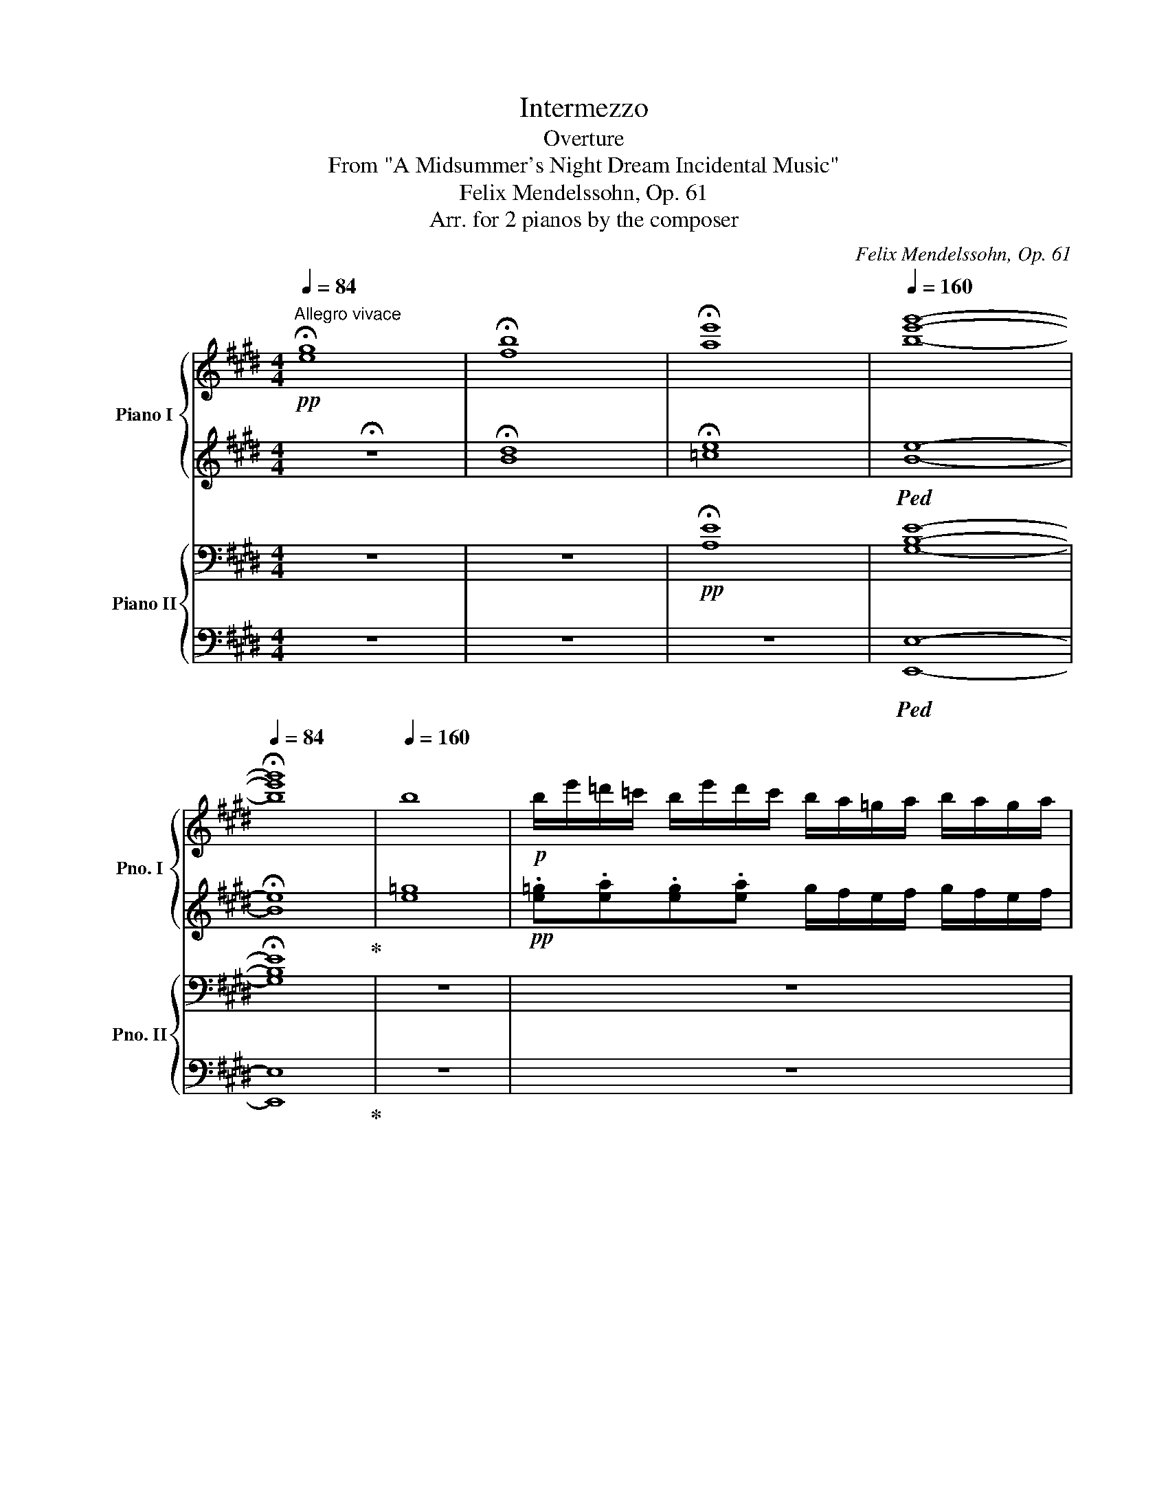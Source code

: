 X:1
T:Intermezzo
T:Overture
T:From "A Midsummer's Night Dream Incidental Music"
T:Felix Mendelssohn, Op. 61
T:Arr. for 2 pianos by the composer
C:Felix Mendelssohn, Op. 61
Z:Arr. for 2 pianos by the composer
%%score { ( 1 3 ) | ( 2 4 ) } { ( 5 7 9 ) | ( 6 8 ) }
L:1/8
Q:1/4=84
M:4/4
K:E
V:1 treble nm="Piano I" snm="Pno. I"
V:3 treble 
V:2 treble 
V:4 treble 
V:5 bass nm="Piano II" snm="Pno. II"
V:7 bass 
V:9 bass 
V:6 bass 
V:8 bass 
V:1
"^Allegro vivace"!pp! !fermata![eg]8 | !fermata![fb]8 | !fermata![ae']8 |[Q:1/4=160] [be'g']8- | %4
[Q:1/4=84] !fermata![be'g']8 |[Q:1/4=160] b8 |!p! b/e'/=d'/=c'/ b/e'/d'/c'/ b/a/=g/a/ b/a/g/a/ | %7
 b/=c'/b/a/ =g/c'/b/a/ g/f/e/f/ g/f/e/f/ | =g/b/g/b/ a/b/f/b/ g/b/g/b/ a/b/f/b/ | %9
 =g/b/g/=c'/ f/b/g/c'/ f/b/g/c'/ .[fb] z | b/e'/=d'/=c'/ b/e'/d'/c'/ b/a/=g/a/ b/a/g/a/ | %11
 b/=c'/b/a/ =g/c'/b/a/ g/f/e/f/ g/f/e/f/ | =g/b/g/b/ a/b/f/b/ g/b/g/b/ a/b/f/b/ | %13
 =g/b/g/=c'/ f/b/g/c'/ f/b/g/c'/ [fb] z |!pp! b/^c'/^a/c'/ b/c'/b/c'/ b/c'/a/c'/ b/=d'/^g/b/ | %15
 =a/b/^g/b/ a/b/g/b/ a/b/g/b/ a/=c'/^f/a/ | =g/a/f/a/ g/a/f/a/ g/a/f/a/ g/b/g/b/ | %17
 =g/b/f/a/ f/a/e/g/ ffga | b/e'/=d'/=c'/ b/e'/d'/c'/ b/a/=g/a/ b/a/g/a/ | %19
 b/=c'/b/a/ =g/c'/b/a/ g/f/e/f/ g/f/e/f/ | =g/a/f/a/ g/a/f/a/ g/b/g/b/ f/a/f/a/ | %21
 e/=g/e/g/ d/f/d/f/ [e^a]4- | [ea]4!pp! b/^c'/^a/c'/ b/c'/a/c'/ | %23
 b/c'/^a/c'/ b/=d'/^g/b/ =a/b/g/b/ a/b/g/b/ | a/b/g/b/ a/=c'/^f/a/ =g/a/f/a/ g/a/f/a/ | %25
 =g/a/f/a/ g/b/g/b/ g/b/f/a/ f/a/e/g/ | .f.f.=g.a b/e'/=d'/=c'/ b/e'/d'/c'/ | %27
 b/a/=g/a/ b/a/g/a/ b/=c'/b/a/ g/c'/b/a/ | =g/f/e/f/ g/f/e/f/ g/a/f/a/ g/a/f/a/ | %29
 =g/b/g/b/ f/a/f/a/ e/g/e/g/ d/f/d/f/ | [e^a]8 |!pp! b/=c'/^a/c'/ b/c'/a/c'/ b/c'/a/c'/ b=a/f/ | %32
 a/e/=g/e/ g/=c/f/c/ f/B/e/B/ e/B/^d/B/ |!ff! [Be]4 e'3 d'/c'/ | b3 a/g/ f/e/d/c/ B/d/f/a/ | %35
 .g.e.g.b [gc'e']3 d'/c'/ | b3 a/g/ f/e/d/c/ B/d/f/a/ | .g.[egb].[egb].[egb] [eac']3!ff! [gb] | %38
 [eac']3!ff! [gb] [eac'] z [eae'] z |!f! [egb][egb][egb][egb] [eac']3!f! [gb] | %40
 [eac']3!f! [gb] [eac'] z [eae'] z | [gb] z!ff! !>![c'e']2 !>![bd']2 !>![ac']2 | %42
 !>![gb]2 [fa]2 [eg]2 [df]2 |!f! b8- | bB/B/ ee/e/ dd/d/ aa/a/ | g z z2 z4 | z8 | %47
 [Bb]4- [Bb] z cc/c/ | BB/B/ ee/e/ dd/d/ aa/a/ | gg/g/ bb/b/ ^aa/a/ =d'd'/d'/ | %50
 c'c'/c'/ e'e' e'/^d'/c'/b/ ^a/g/f/e/ |!ff! f/b/^a/g/ f/b/a/g/ f/e/d/e/ f/e/d/e/ | %52
 f/b/^a/g/ f/b/a/g/ f/e/d/e/ f/e/d/e/ | .f[^^c^e]/B/ [df]/B/[ce]/B/ [df]/B/[ce]/B/ [df]/B/[ce]/B/ | %54
 f2 ^^f2!f! g4 |!ff! g/c'/b/a/ g/c'/b/a/ g/f/e/f/ g/f/e/f/ | %56
 g/c'/b/a/ g/c'/b/a/ g/f/e/f/ g/f/e/f/ | g[d^^f]/c/ [df]/c/[df]/c/ [df]/c/[df]/c/ [df]/c/[df]/c/ | %58
 [eg] z ^a2!f! b4 |!ff! b/e'/d'/c'/ b/e'/d'/c'/ b/a/g/a/ b/a/g/a/ | %60
 b/e'/d'/c'/ b/e'/d'/c'/ b/a/g/a/ b/a/g/a/ | [gb][f^a][gb][fa] b^bc'b | %62
 [gc'] z!ff! [^egb=d']3!>(! .[egd'].[egc'].[egb]!>)! |!pp! .[f^a].[ef].[ef].[ef] [ef]4- | %64
 [ef].[ef].[ef].[ef] [ef]4- | [ef].[ef] [ef]3 .[ef].[ef].[ef] | %66
 .[ef].[ef].[ef].[ef] .[ef].[ef].[ef].[ef] | d2 c2 e2 d2 | g2 f2 f3 e | d2 x2 x4 | g2 f2 f3 e | %71
 [Bd] z!p! b2 ^a2 =a2 | g2 d'c' b^agf | f2 b2 ^a2 =a2 | g2 d'c' b^agf |!p! f2 b2 d2 g2 | c4 ^d4 | %77
 e2 [cg]2 [df]2 B2 | [Bd]4 [^Ac]4 |!p! B2!<(! b2 ^a2 =a2 | g2!<)!!mf! d'c'!>(! b^agf!>)! | %81
!p! f2!<(! b2 ^a2 =a2 | g2!<)!!mp! d'c'!>(! b^agf!>)! |!p! [df]2"_cresc." [fd']c' b^agf | %84
 ^efd'c' b^agf |!mf! .d.f/.f/ .[db].f .[db].f.[db].f | [db] z!p! f2 =e2 d2 | c4- ccde | %88
 e2 ^A3 BcB |!f! .B.[df]/.[df]/ .[Bb].[df] .[Bb].[df].[Bb].[df] | [Bb] z!p! f2 e2 d2 | %91
 c4-"_cresc." ccde | !>!e2 d z z def |!mf! f2 ^e z z!<(! efg!<)! |!f! g2 ff ffb!f!a | %95
 g7/2!f! f/ g7/2 e/ |"_cresc." b7/2 ^a/ b7/2 g/ | =d'7/2 c'/ d'7/2 b/ | %98
 =e'^d'/c'/ b/^a/g/f/ e/d/c/B/ ^A/G/F/E/ |!ff! D z z2 z4 | z4 z2 z!ff! b/c'/ | %101
 .d'd'/c'/ .bb/c'/ .d'd'/c'/ .b.d' | c3!ff! d' c3!ff! b/c'/ | .d'd'/c'/ .bb/c'/ .d'd'/c'/ .b.d' | %104
 c3!ff! d' c3!ff! F | .B.c.d.e !>![df]>gf.d | !>!b>c'b.g !>!c'>d'c'.^a | .b.c.d.e .f.g.f.d | %108
 !>!b>c'b.g !>!c'>d'c'.^a | .d'.d' !>!B3 .d' !>!B2- | B.d' !>!B3 .d.c.B | .g.g !>!E3 .g !>!E2- | %112
 E.g !>!E3 .g.f.e |!ff! b4 b4 | b4- b!ff!.b.b.b | d'[fb].[fb].[fb] b4 | b4- b!ff!.b.b.b | %117
 [fbd']4 [egb]3 ^a/g/ | f3 e/d/ c/B/^A/G/ F/A/c/e/ | .d.B.d.f b3 [dd'] | [gg']4 [ff']4 | %121
 [Bb]2 z2 z!ff! .b.b.b | c'2!ff! b z z .b.b.b |!f! c'2 b z z!f! .b.b.b | %124
 [fc']2!f! b z [fd']2!f! b z |!ff! !>!f'2 !>!d'2 !>!b2 !>!f2 | !>!d2 !>!B2 z4 | %127
!pp! f/b/=a/=g/ f/b/a/g/ f/e/=d/e/ f/e/d/e/ | f/=g/f/e/ =d/g/f/e/ d/c/B/c/ d/c/B/c/ | %129
 =d/f/d/f/ e/=g/c/f/ d/f/d/f/ e/g/c/f/ | =d/f/d/^e/ c/f/d/e/ c/f/d/f/ [cf] z | %131
 f/b/a/=g/ f/b/a/g/ f/e/=d/e/ f/e/d/e/ | [f=d'] z [fd'] z z2 z [=dfb] | %133
 [=dfb] z [dfb] z z2 z [dfb] | [gb]8 | [gb]8 | [gb]8 | c/f/e/e/ c/f/e/d/ c/B/A/B/ c/B/A/B/ | %138
 c/=d/c/B/ A/d/c/B/ A/G/F/G/ A/G/F/G/ | A/c/B/c/ B/c/G/c/ A/c/A/c/ B/c/G/c/ | %140
 A/c/A/=d/ G/c/A/d/ G/c/A/d/ .[Gc] z | c/f/e/=d/ c/f/e/d/ c/B/A/B/ c/B/A/B/ | %142
 c/=d/c/B/ A/d/c/B/ A/G/F/G/ A/G/F/G/ | A z z2 z4 | %144
 z .[^dfa]/.[dfa]/ .=c'.[dfa] .[fac'].[dfa].[fac'].[dfa] | [a=c'^d'] z [ac'd'] z [ac'd'] z z2 | %146
{/d'e'} f'2 z2 z4 | b/e'/=d'/=c'/ b/e'/d'/c'/ b z z2 | B/e/=d/=c/ B/e/d/c/ B z z2 | %149
 e/^c/e/c/ e/c/e/c/ e/c/e/c/ e/c/e/c/- | .[ce].[B=d].c.B .^A z z2 | f/b/a/=g/ f/b/a/g/ f z z2 | %152
 F/B/A/=G/ F/B/A/G/ F z z2 | =f/=d/f/d/ f/d/f/d/ f/d/f/d/ f/d/f/d/- | %154
 .[d=f].[=ce].[B=d].[Ac] .B z z2 | B/e/=d/=c/ B/e/d/B/ ^f/^d/f/d/ f/d/f/d/ | %156
 ^g z z2 a/e/a/e/ a/e/a/e/ | g/f/e/^d/ g/f/e/d/ ^a/^^f/a/f/ a/f/a/f/ | %158
 ^b z z2 g/c'/g/c'/ g/c'/g/c'/ | a/c'/a/c'/ a/c'/a/c'/ a/c'/a/c'/ a/c'/a/c'/ | %160
 a/=d'/c'/b/ a/d'/c'/b/ a/=g/f/g/ a/g/f/g/ | a/b/a/=g/ f/b/a/g/ f/g/f/e/ =d/g/f/e/ | %162
 =d/d/c/B/ A/d/c/B/ A/B/A/=G/ F/G/F/E/ |!p! =D z !>![=da]2 !>![da]2 !>![da]2 | [^ce=g_b]8- | %165
 [cegb]2 .[=dfa]2 .[dfa]2 .[dfa]2 | [ce=g_b]8 | [=dfa]8 | [=dfb]8 | %169
 [^eg]/!pp!c'/c/c'/ c/c'/c/c'/ c/c'/c/c'/ c/c'/c/c'/ | !//-!c2 c'2 !//-!c2 c'2 | %171
 !//-!c2 c'2 !//-!c2 c'2 | c/c'/c/c'/ c/c'/c/c'/ c/c'/c/c'/ c/c'/c/c'/ | %173
 !//-!=d2 =d'2!p! !//-!d2 d'2 |!pp! !//-!=d2 =d'2 !//-!d2 d'2 | !//-!=d2 =d'2 !//-!d2 d'2 | %176
 !//-!=d2 =d'2 d/d'/d/d'/ e/e'/e/e'/ | !//-!f2 f'2 !//-!f2 f'2 | !//-!f2 f'2 !//-!f2 f'2 | %179
 !//-!f2 f'2 !//-!f2 f'2 | !//-!f2 f'2 !//-!f2 f'2 | %181
!pp! a/f'/a/f'/ a/f'/a/f'/ a/f'/a/f'/ g/e'/g/e'/ | f/d'/f/d'/ e/c'/e/c'/ d/^b/d/b/ e/=a/e/a/ | %183
 d/g/d/g/!p! ^b2 c'2 d'2 |!p! [ee']2 [^e^e']2 [ff']2 [^^f^^f']2 | [gg']8 | [gg']8 | %187
!p!!<(! [g=d'g']8!<)! | [g^d'g']8 |!p!!>(! [ge'g']8-!>)! | [ge'g']2!p! G2 F2 E2 | D2 z2 z DEF | %192
 F2 ^B, z z2 DC |[Q:1/4=150]"_ritard" C2 z2 z4 |[Q:1/4=139] z2!pp! G2 F2 E2 | %195
 D2[Q:1/4=84] !fermata!z2[Q:1/4=128] z4 |[Q:1/4=117] z4[Q:1/4=84] !fermata!z2[Q:1/4=117] z2 | %197
[Q:1/4=106] z8 |[Q:1/4=91] z8[Q:1/4=80] |[Q:1/4=84]!pp! !fermata![eg]8 | !fermata![fb]8 | %201
!pp! !fermata![ae']8 | !fermata![be'-g'-]8 |[Q:1/4=160]"^Tempo I."!ppp! [e'g']4 z4 | z8 |!pp! z8 | %206
 b/e'/=d'/=c'/ b/e'/d'/c'/ b/a/=g/a/ b/a/g/a/ | b/=c'/b/a/ =g/c'/b/a/ =g/f/e/f/ g/f/e/f/ | %208
 =g/b/g/b/ a/b/f/b/ g/b/g/b/ a/b/f/b/ | =g/b/g/=c'/ f/b/g/c'/ f/b/g/c'/ [fb] z | %210
 b/e'/=d'/=c'/ b/e'/d'/c'/ b/a/=g/a/ b/a/g/a/ | b/=c'/b/a/ =g/c'/b/a/ g/f/e/f/ g/f/e/f/ | %212
 =g/b/g/b/ a/b/f/b/ g/b/g/b/ a/b/f/b/ | =g/b/g/=c'/ f/b/g/c'/ f/b/g/c'/ [fb] z | %214
 b/^c'/^a/c'/ b/c'/b/c'/ b/c'/a/c'/ b/=d'/^g/b/ | =a/b/^g/b/ a/b/g/b/ a/b/g/b/ a/=c'/^f/a/ | %216
 =g/a/f/a/ g/a/f/a/ g/a/f/a/ g/b/g/b/ | =g/b/f/a/ f/a/e/g/ .f.f.=g.a | %218
 b/e'/=d'/=c'/ b/e'/d'/c'/ b/a/=g/a/ b/a/g/a/ | b/=c'/b/a/ =g/c'/b/a/ g/f/e/f/ g/f/e/f/ | %220
 =g/=c'/b/a/ g/c'/b/a/ g/=f/e/f/ g/f/e/f/ | =g/a/g/=f/ e/a/g/f/ e/=d/=c/d/ g2 | %222
 [e=c'] z c'3 c'c'c' | =c' z b3 bbb | b2 =c'b a=g^fe | z [ab][ab][ab] [ab]4- | %226
 [ab].[ab].[ab].[ab] [ab]4- | [ab].[ab].[ab].[ab] .[ab].[ab].[ab].[ab] | %228
 .[ab].[ab].[ab].[ab] .[ab].[ab].[ab].[ab] | g2 f2 a2 g2 | c'2 [gb]2 [gb]3 [fa] | g2 f2 a2 g2 | %232
 c'2 b2 b3 a | g z!p! e2 d2 =d2 | c2 gf e^dcB | B2 e2 d2 =d2 | c2 gf e^dcB | %237
 B2 [gbe']2 g2 [=g^c']2 | f4 ^g4 | a2 [ac']2 [gb]2 e2 | [eg]4 [df]4 |!p! e2!<(! e'2 d'2 =d'2 | %242
 c'2!<)! g'f'!>(! e'^d'c'b!>)! |!p! [gb]2!<(! [ac']2 [=ab]2 [b=d']2 | %244
 [ac']2!<)! g'f'!>(! e'^d'c'b!>)! |!p!"_cresc." b4 b3 b | ^abg'f' e'd'c'b |!f! z2 z g c'bge | %248
 z2!p! b2 a2 g2 | f4 ffga | a2 d4 fe |!f! .e.b/.b/ .[ge'].b .[ge'].b.[ge'].b | %252
 .[ge'] z!p! b2 a2 g2 |"_cresc." f4 z fga | a2 g z z g[ea]b |!mf! !>!b2 ^a.a .aabc' | %256
"_cresc." c'b^ab =d'bf'd' | c'7/2!f! ^b/ c'7/2 a/ |"_cresc." e'7/2 d'/ e'7/2 c'/ | %259
 [=g=g']7/2 [ge']/ [gc']7/2 e/ |!f! .a.f.d.B z4 | z8 | z4 z2 z e/!f!f/ | %263
 .gg/f/ .ee/f/ .gg/f/ .e.[gb] | z2 z!f! .[gb] z2 z!f! e/f/ | .gg/f/ .ee/f/ .gg/f/ .e.[gb] | %266
 z2 z!f! .[gb] z2 z!f! .B | .e.[Bf].[eg].[fa] [gb]>[ac'] [gb].[eg] | e>f e.c [df]>[eg] [df].[Bd] | %269
 .[eg].[Bf].[eg].[fa] [gb]>[ac'] [gb].[eg] | !>!e>f e.c !>![df]>[eg] [df].B | %271
!ff! .g.g !>!E3 .g E2- | Eg !>!E3 .g.f.e | .c'.c' !>!A3 .c' !>!A2 | A.c' !>!A3 .[ac'].[gb].[fa] | %275
 g z!ff! !>![c'e']2 !>![bd']2 !>![ac']2 | !>![gb]2 [fa]2 g2 f2 | b8- | bB/B/ ee/e/ ff/f/ aa/a/ | %279
 g z z2 z4 | z4 =d4- | d2 c4!f! .[cc']2 | .b2 .a2 .g2 .f2 | .^e2 d2 e2 f2 | %284
 [^eg]2 [fa]2 [ac']2 [gb]2 | [fa]2 [^eg]2 f2 [=gc'e']2 |!f! [fbd']2 [ac']2 [^gb]2 [fa]2 | %287
!ff! g2 b2 e'2 ^b2 | c'2 !>!e'>d' d'2 !>!g'>f' | e' z [aa']2!ff! c'2 f'2 | [gbe']4 [fbd']4 | %291
 [be'b']2 a'2!ff! c'2 f'2 | [gbe']4 [fbd']4 | b2!ff! [b=d']2 [ac']2 [gb]2 | [fa]2 [^eg]2 f2 z2 | %295
 .e2 .g2 [e=gc'-]4 |!ff! c'b.f.^g a2 d2 |!ff! e4 [gc'e']3 d'/c'/ | b3 a/g/ f/e/d/c/ B/d/f/a/ | %299
 .g.[Be].[eg].[gb] [ge']3 .g | c'4 b4 | e2 z2 z4 | z4 z!f! .e'.e'.e' | %303
 ([gbf']!f!e').e'.e' .e'2 z2 | z4 z!f! .e'.e'.e' | ([gbf']2 e') z z .e'.e'.e' | %306
 ([gbf']2!f! e') z z .e.e.e | (f2!f! e) z (g2!f! e) z |!ff! .[gbe']2 .[egb]2 .[eg]2 z2 | %309
 .[gb]2 .[eg]2 .e2 z2 | .[eg]2 .e2 .[gbe']2 .[egb]2 | .[eg]2 .e2 z4 | z2 .e2 .[eg]2 .[egb]2 | %313
!ff! .[gbe']2 z2 .[Be]2 z2 |!pp! b/e'/=d'/=c'/ b/e'/d'/c'/ b/a/=g/a/ b/a/g/a/ | %315
 b/=c'/b/a/ =g/c'/b/a/ g/f/e/f/ g/f/e/f/ | =g/b/g/b/ a/b/f/b/ g/b/g/b/ a/b/f/b/ | %317
 =g/b/g/=c'/ f/b/g/c'/ f/b/g/c'/ [fb] z | b/^c'/^a/c'/ b/c'/a/c'/ b/c'/a/c'/ b/=d'/^g/b/ | %319
 =a/b/^g/b/ a/b/g/b/ a/b/g/b/ a/=c'/^f/a/ | =g/a/f/a/ g/a/f/a/ g/a/f/a/ g/b/g/b/ | %321
 =g/b/f/a/ f/a/d/g/ ffga | g/e'/=d'/=c'/ b/e'/d'/c'/ b/a/=g/a/ b/a/g/a/ | %323
 b/=c'/b/a/ =g/c'/b/a/ g/f/e/f/ g/f/e/f/ | =g/a/f/a/ g/a/f/a/ g/b/g/b/ f/a/f/a/ | %325
 e/=g/e/g/ d/f/d/f/[Q:1/4=84]!pp! !fermata![e^a]4 |[Q:1/4=160]!p! [eb]8 | [ea]4 [e=g]4 | [^df]8 | %329
 e4 d4 |"_dim." =c8 | B4 ^A4 |[Q:1/4=84] !fermata!=A8 |[Q:1/4=120]"_ritardando"!pp! ^G4 c4 | %334
 B4 D4 |[Q:1/4=90] E4!pp! e'3 d'/c'/ | b3 a/g/ f3 g/a/ | g3 b!pp! e'2- (3e'd'c' | %338
 b2- (3bag f2- (3fga |[Q:1/4=90] g3 b e'4- |[Q:1/4=80] e'3 b e'4- |[Q:1/4=70] e'3 B e4- | e3 z z4 | %343
[Q:1/4=100] z8 | z8 |[Q:1/4=84] !fermata![eg]8 | !fermata![fb]8 | !fermata![ae']8 | %348
[Q:1/4=80] [gbg']8- | !fermata![gbg']8 |] %350
V:2
 !fermata!z8 | !fermata![Bd]8 | !fermata![=ce]8 |!ped! [Be]8- | !fermata![Be]8!ped-up! | [e=g]8 | %6
!pp! .[e=g].[ea].[eg].[ea] g/f/e/f/ g/f/e/f/ | .=g.[^d^f].e.[df] e/B/=G/B/ e/B/G/B/ | %8
 .e.e.[Bf].^d .e.e.[Bf].d | .e.e.[B^d].e .[Bd].e!ped!.[Bd]!ped-up! z | %10
 .[e=g].[ea].[eg].[ea] g/f/e/f/ g/f/e/f/ | .=g.[^df].e.[df] e/B/=G/B/ e/B/G/B/ | %12
 .e.e.[Bf].d .e.e.[Bf].d | .e.e.[B^d].e .[Bd].e!ped!.[Bd]!ped-up! z |!pp! .f.=g.f.g .f.g.f.=f | %15
 .e.=f.e.f .e.f.e._e | .=d._e.d.e .d.e.d.d | .^d z z2 .d.d.e.f | %18
 .[e=g].[ea].[eg].[ea] g/f/e/f/ g/f/e/f/ | .=g.[^df].g.[df] e/B/=G/B/ e/B/G/B/ | %20
 .e.[=c^d].[Be].[cd] .[Be].[=GB].[A=c].[Ac] | .B.B.[B,A].[B,A]!pp! [E=G]4- | [EG]4 .f.=g.f.g | %23
 .f.=g.f.=f .e.f.e.f | .e.=f.e._e .=d.e.d.e | .=d._e.d.d!ped! .^d!ped-up! z z2 | %26
 .d.d.e.f .[e=g].[ea].[eg].[ea] | =g/f/e/f/ g/f/e/f/ .g.[^df].e.[df] | %28
 e/B/=G/B/ e/B/G/B/ .e.[=c^d].[Be].[cd] | .[Be].[=GB].[A=c].[Ac] .B.B.[B,A].[B,A] | %30
!pp!!ped! [E=G]8!ped-up! |!pp! .[^df=a].[dfa].[dfa].[dfa] .[dfa].[dfa].[dfa] z | z8 | %33
 z4 [Gce]3 d/c/ | B3 A/G/ F/E/D/C/ B,/D/F/A/ | .G.[EGB].[EGB].[EGB] [Gce]3 d/c/ | %36
 B3 A/G/ F/E/D/C/ B,/D/F/A/ | .G.[GB].[GB].[GB] [Ac]3 [GB] | [Ac]3 [GB] [Ac] z [A=c] z | %39
 [GB][GB][GB][GB] [Ac]3 [GB] | [Ac]3 [GB] [Ac] z [A=c] z | [GB] z!ped! z2 z2 !>!e2!ped-up! | %42
!ped! !>!d2 !>!c2 !>!B2 !>!A2!ped-up! |!ped! G2 A2 B2 cd!ped-up! | e z z B [AB][AB][FBd][FBd] | %45
 [GBe] z!ped! !>![ce]2!f! !>![Bd]2 !>![Ac]2!ped-up! | !>![GB]2 [FA]2 G2 F2 | %47
 z!f! E/E/ AA/A/ GG/G/ z2 | z2 ^AA [=AB][AB][FBd][FBd] | [GBe][GBe][FB][FB] [F^A][FA][B=d][Bd] | %50
 cccc c^a/g/ f/e/^d/c/ | d^^c/B/ d/B/c/B/ .d.B.B.B | d/B/^^c/B/ d/B/c/B/ .d.B.B.B | .B z z2 z4 | %54
 z B/d/ B/d/B/d/ ^B/d/B/d/ B/d/B/d/ | .c.[ce].[ce].[ce] .[ce] z z2 | %56
 .[ce].[ce].[ce].[ce] .[ce] z z2 | z8 | z c/e/ c/e/c/e/ d/f/d/f/ d/f/d/f/ | %59
 e/g/e/g/ e/g/e/g/ .e.e.e.e | e/g/e/g/ e/g/e/g/ .e.e.e.e | [GB][F^A][GB][FA] B^BcB | %62
 [Gc] z [^EGB=d]3 [EGd][EGc][EGB] | [F^A]2 z2 z GFG | F z z2 z GFG | F z z G F z z2 | z8 | %67
!ped! F4!ped-up!!ped! B2 ^A2!ped-up! | G2!ped! B4 F2!ped-up! | %69
!ped! F4!ped-up!!ped! E2 [DF]2!ped-up! |!ped! [EG]2 F2 G2!ped-up! F2 | %71
 F z!ped! B2 ^A2 =A2!ped-up! | G2!ped! dc B^AGF!ped-up! | F2!ped! B2 ^A2 =A2!ped-up! | %74
 G2!ped! dc B^AGF!ped-up! |!ped! F2 B2!ped-up!!ped! z2 [GB]2!ped-up! | [F^A]4 [^DF=A]4 | %77
!ped! [EG]2 ^A2!ped-up!!ped! B2 x2!ped-up! | F8 | [DF]2!ped! B2 ^A2 =A2!ped-up! | %80
 G2!ped! dc B^AG!ped-up!F |!ped! F2 B2!ped-up!!ped! ^A2 =A2!ped-up! | G2!ped! [^Ad]c BAG!ped-up!F | %83
 F2!ped! dc B^AG!ped-up!F |!ped! ^EFdc!ped-up!!ped! B^AGF!ped-up! | %85
 z .[DF]/.[DF]/ .B.[DF] .B.[DF].B.[DF] | B z!ped! D2 =E2 F2!ped-up! | =G4- G!ped!GFE!ped-up! | F8 | %89
 .D.[DF]/.[DF]/ .[DF].[DF] .[DF].[DF].[DF].[DF] | [DF] z D2 E2 F2 | ^G8!ped!!ped-up! | %92
 !>!A4- A!ped!DEF!ped-up! | B8!ped!!ped-up! | [GB]2 FF FFBF | G7/2 [GB]/ [GB]7/2 [GB]/ | %96
 [GB=d]7/2 [GBd]/ [GBd]7/2 [GBd]/ | [GB=d^e]7/2 [GBde]/ [GBde]7/2 [GBde]/ | [^Ac=ef]4 z4 | z8 | %100
 z4 z2 z d/e/ | .ff/e/ .dd/e/ .ff/e/ .d z | z4 z2 z d/e/ | .ff/e/ .dd/e/ .ff/e/ .d z | z8 | %105
 z .F.B.c !>!F>GF.D | !>!B3 .G !>!c3 .F | .B.F.B.c .d.c.d.B | !>!B3 .G !>!c3 .^A | .d z z2 z4 | %110
 z8 | z8 | z8 | z .B.B.B e3 B | e3 B e4 | z .B.B.B e3 B | e3 B e4 | [Bd]4 B3 ^A/G/ | F3 z z4 | %119
 z4 B3 B/^A/ | G3 e/d/ c/B/^A/G/ F/E/D/C/ | .B,.[B,F].[B,F].[B,F] [EG]2 [B,F] z | %122
 z .[Bf].[Bf].[Bf] [eg]2 [Bf] z | z .[Bf].[Bf].[Bf] [eg]2 [Bf] z | c2 B z d2 B z | %125
!ped! !>!f2 !>!d2 !>!B2 z2!ped-up! |!ped! z8!ped-up! | .[B=d].[Be].[Bd].[Be] d/c/B/c/ d/c/B/c/ | %128
 .=d.[^Ac].B.[Ac] B/F/=D/F/ B/F/D/F/ | .B.B.[Fc].^A .B.B.[FB].A | .B.B.[F^A].B .[FA].B.[FA] z | %131
 [F=d] z [Fd] z z4 | B/e/=d/c/ B/e/d/c/ B z z2 | z8 | z8 | z8 | z8 | %137
 [FA][FB][FA][FB] A/G/F/G/ A/G/F/G/ | .A.[FG].F.[FG] F/C/A,/C/ F/C/A,/C/ | %139
 .F.F.[CG].^E .F.F.[CG].E | .F.F.[C^E].F .[CE].F.[CE] z | z4 [ac']4- | [ac'] z z2 [ac']4- | %143
 [ac'] z z2 [FA]4- | [FA] z z2 z2 z .[FA=c]/.[FAc]/ | .f.[A=c].f.[Ac] .f.[Ac].f.[Ac] | %146
 [=cda] z [cda] z [cda] z z2 | z4 e/a/=g/f/ e/a/g/f/ | z4 E/A/=G/F/ E/A/G/F/ | %149
!ped! E z z2 z4!ped-up! | z2 .^A.=G .F.[EG].[DF].[CE] | [B,=D] z z2 B/e/=d/c/ B/e/d/c/ | %152
 z4 B,/E/=D/C/ B,/E/D/C/ |!ped! =D z z2 z4!ped-up! | z4 .=G.[=FA].[EG].[=DF] | E z z2 z4 | %156
 e/=d/^c/B/ e/d/c/B/ A z z2 |!ped! z4!ped-up! z .e.e.e | %158
!ped! g/f/e/d/ g/f/e/d/!ped-up!!ped! z4!ped-up! |!ped! [e=g]4- [eg][eg][eg][eg]!ped-up! | %160
 z .A/.A/ .[F=d].A .[Fd].A.[Fd].A | [F=d] z [FA][FA] [FA][FA][FA][FA] | [FA] z z2 z4 | %163
 z2!ped! [=DFA]2 [DFA]2 [DFA]2!ped-up! | [_B,E=G_B]8- | [B,EGB]2 .[=DFA]2 .[DFA]2 .[DFA]2 | %166
!ped! [_B,E=G_B]8!ped-up! |!ped! [A,=DFA]8!ped-up! |!ped! [B,=DFB]8!ped-up! | %169
!ped! [C^EG]4- [CEG] z z2!ped-up! |!ped! z8!ped-up! |!ped! z8!ped-up! | %172
!ped! z4 z2!ped-up!!pp! .[=GA] z | .[FA]!ped! z z2 z4!ped-up! |!ped! z8!ped-up! |!ped! z8!ped-up! | %176
!ped! z4 z2!ped-up! .B z |!p! z4 z2 .e z | .=d z .c z .B z .A z | .=G z !>!F4- x2 | F8 | %181
!ped! [FA]/^d/[FA]/d/ [FA]/d/[FA]/d/ [FA]/d/[FA]/d/!ped-up!!ped! ee!ped-up! | %182
!ped! ^BBcc!ped-up!!ped! =AAcc!ped-up! | %183
!ped! ^BB!ped-up!!ped! d/f/d/f/!ped-up!!ped! c/e/c/e/!ped-up!!ped! ^B/d/B/d/!ped-up! | %184
!ped! cc=BB!ped-up!!ped! ^AA=AA!ped-up! |!ped! G8!ped-up! | G8 | [G^e]8 | [F^Bf]8 | [ce]8- | %190
 [ce]2 z2 z4 | z8 | z8 | z8 | z8 | z2 !fermata!z2 z DEF | F2 ^B,2 !fermata!z2 D!pp!C | %197
 C2 z2 C2 z2 |!>(!!ped! C2 C2 C2 C2!>)!!ped-up! | C2 z2 !fermata!z4 | !fermata![Bd]8 | %201
 !fermata![=ce]8 | !fermata![Be]8 | [egb]8- | [egb]8 | [e=gb]8 | %206
 .[e=g].[ea].[eg].[ea] g/f/e/f/ g/f/e/f/ | .=g.[^df].e.[df] e/B/=G/B/ e/B/G/B/ | %208
 .e.e.[Bf].^d .e.e.[Bf].d | .e.e.[B^d].e .[Bd].e.[Bd] z | .[e=g].[ea].[eg].[ea] g/f/e/f/ g/f/e/f/ | %211
 .=g.[^df].e.[df] e/B/=G/B/ e/B/G/B/ | .e.e.[Bf].^d .e.e.[Bf].d | .e.e.[B^d].e .[Bd].e.[Bd] z | %214
 .[df].[e=g].[df].[eg] .[df].[eg].[df].[=d=f] | .[^ce].[=d=f].[ce].[df] .[ce].[df].[ce].[=c_e] | %216
 .[B=d].[=c_e].[Bd].[ce] .[Bd].[ce].[Bd].[Bd] | .=c.c.^c.c .^d.d.e.f | %218
 .[e=g].[ea].[eg].[ea] g/f/e/f/ g/f/e/f/ | .=g.[^df].e.[df] e/^d/^c/d/ e/d/c/d/ | %220
 e/=c/e/c/ e/c/e/c/ e/=d/c/d/ e/d/c/d/ | e/=f/e/=d/ =c/f/e/d/ c/B/A/B/ c/B/A/B/ | %222
 =c[=d^f]/a/ [e=g]/a/[df]/a/ [eg]/a/[df]/a/ [eg]/a/[df]/a/ | [e=g] z =d/=f/d/f/ d/f/d/f/ d/f/d/f/ | %224
 =d/=f/d/f/ d/f/d/f/ e z z2 | B/e/^d/c/ B/e/d/c/ B=cBc | B/=g/f/e/ ^d/g/f/e/ d=cBc | %227
 B/e/^d/^c/ B/e/d/c/ B/=g/f/e/ d/g/f/e/ | .d z .[AB]2 .[AB]2 .[AB]2 | [Be]4 e4 | e4 [ce]2 [Bd]2 | %231
 B4 A2 G2 | c2 B2 [ce]2 d2 | e z E2 D2 =D2 | C2 GF E^DCB, | B,2 E2 D2 =D2 | C2 GF E^DCB, | %237
 B,2 e2 [ce]2 [ce]2 | [Bd]4 [GB=d]4 | [Ac]2 [c^d]2 [Be]2 A2 | B8 | B2 e6 | e2 gf e^dcB | B2 e6 | %244
 [ce]2 gf e^dcB | B2 gf e^dcB | ^ABgf edcB | cBe z z4 | B2 z2 =d4 | c4 =c4 | B4 A4 | %251
 .G.B/.B/ .[Ge].B .[Ge].B.[Ge].B | .[Ge] z G2 A2 B2 | c8 | d3 z x4 | !>!B2 ^A.A .AABc | %256
 cB^AB =dBfd |"^più" c7/2 ^B/ c7/2 c/ | [ce]7/2 [ce]/ [ce]7/2 [ce]/ | [ce]7/2 [ce]/ [ce]7/2 c/ | %260
 z4 .A.F.D.B, | z8 | z2!f! !>!B2 !>!B2 !>!BG/A/ | .BB/A/ .GG/A/ .BB/A/ .G z | [DF]3 z [DF]3 G/A/ | %265
 .BB/A/ .GG/A/ .BB/A/ .G z | [DF]3 z [DF]3 z | .[EG].F.G.A B>c BG | [EG]4 [DFA]4 | %269
 .[EG].F.G.A B>c B.G | [EG]4 [DFA]4 | [E^A]2 z2 z4 | z8 | [FA]2 z2 z4 | z4 z .[Bd].[ce].d | %275
 e z!ped! z2 z2 !>!e2!ped-up! |!ped! !>!d2 !>!c2 !>!B2 !>!A2!ped-up! | %277
!ped! G2!ff! A2 B2 cd!ped-up! | e z [EGc][EGc] [EFc][EFc] [DFB][DFB] | %279
 [EGB] z!ped! !>![ce]2 !>![B=d]2 !>![Ac]2!ped-up! | !>![GB]2 !>!A2 G2!ff! F2 | [EGB]6 z2 | %282
 .B2 .A2 .[GB]2 .[FB]2 | .[^EB]2 A2 c4 | c4 [Ac]2 [GB]2 | [FA]2 [^EG]2 F2 [ce]2 | %286
 [Bd]2 [Ac]2 [^GB]2 A2 | G2 B2 e2 ^B2 |!ped! c2 !>!e>d!ped-up! d2!ped! !>!g>f | %289
 e!ped-up! z!ped! c2 c2 f2!ped-up! | [Be]4 [Bd]4 |!ped! B2 a2!ped-up!!ped! c2 f2!ped-up! | %292
 [Be]4 [Bd]4 |!ped! B2 [B=d]2!ped-up!!ped! [Ac]2 [Bc]2!ped-up! | [Ac]2 [GBc]2 [Ac]2 c2 | %295
 z2 z2 [^Ac-]4 | cB z2 [Ac]2 [DFAB]2 | [EGB]4!ped! e3 d/c/!ped-up! | B3 A/G/ F/E/D/C/ B,/D/F/A/ | %299
 .G.E.G.B!ped! e3 e/d/!ped-up! |!ped! c3!ff! a/g/!ped-up! f/!ff!e/d/c/ B/A/G/F/ | E2 z2 z4 | %302
 z4 z .e.e.e | ([GBf]e).e.e .e2 z2 | z4 z .e.e.e | ([GBf]2 e) z z .e.e.e | ([GBf]2 e) z z4 | %307
 [EGB]3 z [EGB]3 z | .e2 .B2 .[GB]2 z2 | .[Be]2 .[GB]2 .[GB]2 z2 | .[GB]2 .[EGB]2 .e2 .B2 | %311
 .B2 .B2 .[GB]2 .[EG]2 | .E2 .[EGB]2 .[EGB]2 .[EGB]2 |!ped! .[EGBe]2 z2 .[EG]2 z2!ped-up! | %314
 [e=g][eg][eg][eg] g/f/e/f/ g/f/e/f/ | =g[^df]e[df] e/B/=G/B/ e/B/G/B/ | %316
 [Be][Be][Bf][B^d] [Be][Be][Bf][Bd] | ee[Bd]e [Bd]e[Bd] z | .f.=g.f.g .f.g.f.=f | %319
 .e.=f.e.f .e.f.e._e | .=d._e.d.e .d.e.d.d | .^d z z2 .d.d.e.f | %322
 .[e=g].[ea].[eg].[ea] g/f/e/f/ g/f/e/f/ | .=g.[^df].e.[df] e/B/=G/B/ e/B/G/B/ | %324
 .e.[=c^d].[Be].[cd] .[=GBe].[GBe].[A=c].[Ac] | .B.B.[B,A].[B,A] !fermata![E=G]4 | [E=G]8 | %327
!ped! [EA]4 [=GB]4!ped-up! | [A=c]8 | B8 | [^DFA]8 |!ped! [E=G]8!ped-up! | !fermata!D8 |!ped! E8- | %334
 E4!ped-up! z4 | z4!ped! e3 d/c/!ped-up! |!ped! B3 A/G/!ped-up!!ped! F3 G/A/!ped-up! | %337
!ped! G3 B!ped-up!!ped! e2- (3edc!ped-up! |!ped! B2- (3BAG!ped-up!!ped! F2- (3FGA!ped-up! | G4 A4 | %340
 G4 A4 | G4 A4 | G4 z4 | z8 | z8 | z8 | !fermata![Bd]8 | !fermata![=ce]8 | [GBe]8- | %349
 !fermata![GBe]8 |] %350
V:3
 x8 | x8 | x8 | x8 | x8 | x8 | x8 | x8 | x8 | x8 | x8 | x8 | x8 | x8 | x8 | x8 | x8 | x8 | x8 | %19
 x8 | x8 | x8 | x8 | x8 | x8 | x8 | x8 | x8 | x8 | x8 | x8 | x8 | x8 | x8 | x8 | x8 | x8 | x8 | %38
 x8 | x8 | x8 | x8 | x8 | x8 | x8 | x8 | x8 | x8 | x8 | x8 | x8 | x8 | x8 | x8 | d z x2 x4 | x8 | %56
 x8 | x8 | x8 | x8 | x8 | x4 g4 | x8 | x8 | x8 | x8 | x8 | x8 | x4 f2 c2 | B2 c2 [Be]2 d2 | B6 c2 | %71
 x8 | x8 | x8 | x8 | f4 d2 =d2 | x8 | x8 | x8 | x8 | e6 e2 | d4 e2 f2 | e6 e2 | x8 | x8 | x8 | x8 | %87
 x8 | x8 | x8 | x8 | x8 | x8 | =d8 | x8 | x8 | x8 | x8 | x8 | x8 | x8 | x8 | x8 | x8 | x8 | x8 | %106
 x8 | x8 | x8 | x8 | x8 | x8 | x8 | .d.f.f.f g3!ff! f | g3!ff! f g4 | x4 g3!ff! f | g3!ff! f g4 | %117
 x8 | x8 | x8 | x8 | x8 | x8 | x8 | x8 | x8 | x8 | x8 | x8 | x8 | x8 | x8 | x8 | x8 | x8 | x8 | %136
 x8 | x8 | x8 | x8 | x8 | x8 | x8 | x8 | x8 | x8 | x8 | x8 | x8 | x8 | x8 | x8 | x8 | x8 | x8 | %155
 x8 | x8 | x8 | x8 | x8 | x8 | x8 | x8 | x8 | x8 | x8 | x8 | x8 | x8 | x8 | x8 | x8 | x8 | x8 | %174
 x8 | x8 | x8 | x8 | x8 | x8 | x8 | x8 | x8 | x8 | x8 | x8 | x8 | x8 | x8 | x8 | x8 | x8 | x8 | %193
 x8 | x8 | x8 | x8 | x8 | x8 | x8 | x8 | x8 | x8 | x8 | x8 | x8 | x8 | x8 | x8 | x8 | x8 | x8 | %212
 x8 | x8 | x8 | x8 | x8 | x8 | x8 | x8 | x8 | x6 e/=d/=c/d/ | z8 | x8 | x8 | x8 | x8 | x8 | x8 | %229
 x8 | x8 | e4 e4 | e4 g2 f2 | x8 | x8 | x8 | x8 | x8 | x8 | x8 | x8 | x8 | x4 a4 | x8 | x4 a4 | %245
 g z z2 x4 | x8 | x8 | x8 | x8 | x8 | x8 | x8 | x8 | x8 | [e=g]8 | [e^g]4 x4 | x8 | x8 | x8 | x8 | %261
 x8 | x8 | x8 | x8 | x8 | x8 | x8 | x8 | x8 | x8 | x8 | x8 | x8 | x8 | x8 | x8 | x8 | x8 | x8 | %280
 x8 | x8 | x8 | x8 | x8 | x8 | x8 | x8 | x8 | x8 | x8 | x8 | x8 | x8 | x8 | x8 | x8 | x8 | x8 | %299
 x8 | x8 | x8 | x8 | x8 | x8 | x8 | x8 | x8 | x8 | x8 | x8 | x8 | x8 | x8 | x8 | x8 | x8 | x8 | %318
 x8 | x8 | x8 | x8 | x8 | x8 | x8 | x8 | x8 | x8 | x8 | x8 | x8 | x8 | x8 | x8 | x8 | x8 | x8 | %337
 x8 | x8 | x8 | x8 | x8 | x8 | x8 | x8 | x8 | x8 | x8 | x8 | x8 |] %350
V:4
 x8 | x8 | x8 | x8 | x8 | x8 | x8 | x8 | x8 | x8 | x8 | x8 | x8 | x8 | x8 | x8 | x8 | x8 | x8 | %19
 x8 | x8 | x8 | x8 | x8 | x8 | x8 | x8 | x8 | x8 | x8 | x8 | x8 | x8 | x8 | x8 | x8 | x8 | x8 | %38
 x8 | x8 | x8 | x8 | x8 | x8 | x8 | x8 | x8 | x8 | x8 | x8 | x8 | x8 | x8 | x8 | x8 | x8 | x8 | %57
 x8 | x8 | x8 | x8 | x4 G4 | x8 | x8 | x8 | x8 | x8 | x8 | x2 F2 G2 F2 | D2 z2 x4 | x8 | x8 | x8 | %73
 x8 | x8 | x8 | x8 | x2 G2 F2 E2 | D4 E4 | x8 | x8 | x8 | x8 | x8 | x8 | x8 | x2 B,6 | B,8 | x8 | %89
 x8 | x8 | x8 | x8 | F2 ^E z z EFG | x8 | x8 | x8 | x8 | x8 | x8 | x8 | x8 | x8 | x8 | x8 | x8 | %106
 x8 | x8 | x8 | x8 | x8 | x8 | x8 | x8 | x8 | x8 | x8 | x8 | x8 | x8 | x8 | x8 | x8 | x8 | x8 | %125
 x8 | x8 | x8 | x8 | x8 | x8 | x8 | x8 | x8 | x8 | x8 | x8 | x8 | x8 | x8 | x8 | x8 | x8 | x8 | %144
 x8 | x8 | x8 | x8 | x8 | x8 | x8 | x8 | x8 | x8 | x8 | x8 | x8 | x8 | x8 | x8 | x8 | x8 | x8 | %163
 x8 | x8 | x8 | x8 | x8 | x8 | x8 | x8 | x8 | x8 | x8 | x8 | x8 | x8 | !>!F8- | F8- | %179
 .F x .F z .E z .=D z | .C z .B, z .^A, z .=A, z | x8 | x8 | x8 | x8 | x8 | x8 | x8 | x8 | x8 | %190
 x8 | x8 | x8 | x8 | x8 | x8 | x8 | x8 | x8 | x8 | x8 | x8 | x8 | x8 | x8 | x8 | x8 | x8 | x8 | %209
 x8 | x8 | x8 | x8 | x8 | x8 | x8 | x8 | x8 | x8 | x8 | x8 | x8 | x8 | x8 | x8 | x8 | x8 | x8 | %228
 x8 | G2 z2 e2 d2 | [Ac]2 B2 x4 | x8 | x8 | x8 | x8 | x8 | x8 | x8 | x8 | x8 | G4 A4 | %241
 G2 e2 d2 =d2 | c2 x2 x4 | x2 e2 d2 =d2 | x8 | x8 | x8 | x8 | x8 | x8 | x8 | x8 | x8 | z4 z FGA | %254
 A2 G z z GAB | x8 | x8 | x8 | x8 | x8 | x8 | x8 | x8 | x8 | x8 | x8 | x8 | x8 | x8 | x8 | x8 | %271
 x8 | x8 | x8 | x8 | x8 | x8 | x8 | x8 | x8 | x8 | x8 | x8 | x2 F2 G2 A2 | B2 A2 x4 | x8 | x8 | %287
 x8 | x8 | x8 | x8 | x8 | x8 | x8 | x8 | x8 | x8 | x8 | x8 | x8 | x8 | x8 | x8 | x8 | x8 | x8 | %306
 x8 | x8 | x8 | x8 | x8 | x8 | x8 | x8 | x8 | x8 | x8 | x8 | x8 | x8 | x8 | x8 | x8 | x8 | x8 | %325
 x8 | x8 | x8 | x8 | =G4 F4 | x8 | x8 | x8 | x8 | x8 | x4 G4 | x8 | x4 G4- | G2 x2 x4 | x8 | x8 | %341
 x8 | x8 | x8 | x8 | x8 | x8 | x8 | x8 | x8 |] %350
V:5
 z8 | z8 |!pp! !fermata![A,E]8 | [G,B,E]8- | !fermata![G,B,E]8 | z8 | z8 | z8 | z8 | z8 | %10
 E z z2 z4 | z8 | z8 | z8 |[K:treble]!pp! d/e/c/e/ d/e/c/e/ d/e/c/e/ d/=d/B/d/ | %15
 c/=d/B/d/ c/d/B/d/ c/d/B/d/ c/=c/A/c/ | B/=c/A/c/ B/c/A/c/ B/c/A/c/ B[=GB] | %17
 [A=c][Ac][^A^c][Ac] B=A/B/ =G/B/F/B/ | E z z2 z4 | z8 | z8 | z4 C4- | %22
 C4 D!pp! [Fc]/e/ [Bd]/e/c/e/ | d/e/c/e/ d/=d/B/d/ c/d/B/d/ c/d/B/d/ | %24
 c/=d/B/d/ c/=c/B/c/ B/c/A/c/ B/c/A/c/ | B/=c/A/c/ B[=GB] [A=c][Ac][^A^c][Ac] | %26
 B=A/B/ =G/B/F/B/ E z z2 | z4!pp! .E.E.E.E | .E.E.E.E .E.E.E.E | .E z z2 z4 |!pp! C8 | %31
 D z z2 z2 z B | [EB][EB][A,A][A,A] [B,=G][B,G][B,F][B,F] |!ff! [B,E^G]4[K:bass] [E,G,CE]4 | %34
 [E,G,B,E]4 [D,F,]4 | .[E,G,].[E,G,B,].[E,G,B,].[E,G,B,] [E,G,CE]4 | [E,G,B,E]4 [D,F,]4 | %37
 [E,G,][E,G,B,]/E/ [E,G,B,]/E/[E,G,B,]/E/ [E,A,C]/!ff!E/E,/E/ E,/E/[E,G,B,]/E/ | %38
 [E,A,C]/!ff!E/E,/E/ E,/E/[E,G,B,]/E/ [E,A,C]/E/[E,A,C]/E/ [E,A,=C]/E/[E,A,C]/E/ | %39
!f! [E,G,B,]/E/[E,G,B,]/E/ [E,G,B,]/E/[E,G,B,]/E/ [E,A,^C]/!f!E/E,/E/ E,/E/[E,G,B,]/E/ | %40
 [E,A,C]/!f!E/E,/E/ E,/E/[E,G,B,]/E/ [E,A,C]/E/[E,A,C]/E/ [E,A,=C]/E/[E,A,C]/E/ | %41
!ff! [G,B,] z z2 z4 | z2!f! !>!E2 !>!D2 !>![CE]2 | !>![B,D]2 !>![A,C]2 B,4- | %44
 B, G,/B,/ G,G,/B,/ [F,A,][F,A,]/B,/ [D,F,A,][D,F,A,]/B,/ |!ff! [E,G,] z z2 z2 !>!E2 | %46
 !>!D2 C2 B,2 A,2 | G, x x2 x4 | EE/!f!B,/ [CE][CE]/^A,/ [B,D][B,D]/A,/ [B,D][B,D]/A,/ | %49
 [G,E][G,B,][F,B,][F,B,] [^A,E][A,E]/F,/ [B,E][B,E]/F,/ | %50
 [CE][CE]/F,/ [CE][CE]/B,/ ^A,/B,/C/D/[K:treble] E/F/G/^A/ |!ff! B[C^E][DF][CE] [DF]4 | %52
 [DF]!ff![^^C^E][DF][CE] [DF]4 | [DF]!ff![^^C^E][DF][CE] [DF][CE][DF][CE] | %54
 [B,DF]2 [B,D^^F]2 [^B,D^FG]4 |!ff! [EG][D^^F][EG][DF] [EG]4 | [EG]!ff![D^^F][EG][DF] [EG]4 | %57
 [EG][D^^F][EG][DF] [EG][DF][EG][DF] | [G,EG]2 [=G,^A,CE=G]2 [=A,B,D^F]4 | %59
 [^G,B,E]3 [G,B,E]/[G,B,E]/ [G,B,E][G,B,E][G,B,E][G,B,E] | %60
 [B,G]2 [G,E][G,B,EG]/[G,B,EG]/ [G,B,EG][G,B,EG][G,B,EG][G,B,EG] | %61
[K:bass] [G,B,][^^F,^A,][G,B,][F,A,] [G,B,]2 [G,B,]2 | %62
 [G,B,] z!ff! [G,B,=D]3 .[^E,G,B,D].[^E,G,B,D].[^E,G,B,D] |!pp! [F,^A,C]2 z2 z!pp! B,[A,CE]B, | %64
 [F,^A,D]2 z2 z B,[A,CE]B, | [F,^A,C] z z B, [A,CE] z z2 | z2 [F,^A,]2 [F,A,]2 [F,A,]2 | %67
 B,/C/B,/C/ B,/C/B,/C/ B,/^A,/B,/A,/ B,/A,/B,/A,/ | %68
 B,/^A,/B,/A,/ B,/D/C/B,/ C/D/C/B,/ A,/C/B,/A,/ | %69
 B,/C/B,/C/ B,/C/B,/C/ B,/^A,/B,/A,/ B,/A,/B,/A,/ | %70
 B,/^A,/B,/A,/ B,/D/C/B,/ C/D/C/B,/ A,/C/B,/A,/ |!p! B, z[K:treble]!p! [B,D]2 [CE]2 [DF]2 | %72
 E4 F2 E2 | [B,D]4 [CE]2 [DF]2 | E2 =G2 F2 [G,CE]2 | [B,D]2[K:bass] [B,D]4 [B,=D]2 | C4 ^B,4 | %77
 C2 ^A,2 =B,4 | F,8 |!p! z2!<(! D,2 [C,E,]2 [D,F,]2 | x2!<)! E4 x2 | %81
!p! [B,D]2!<(! D,2 [C,E,]2 [D,F,]2!<)! | x2 E4 x2 |!p! [B,D]2"_cresc." [F,B,D]2 [F,^A,E]4 | %84
 [B,D]2 [F,B,D]2 E4 |!mf! z2 .[D,F,B,] z .[D,F,B,] z .[D,F,B,] z | .[D,F,B,] z B,,2 C,2 D,2 | %87
 E,4- E,E,F,=G, | ^A, C4 A,2 z |!f! .B,.F,/.F,/ .[D,B,].F, .[D,B,].F,.[D,B,].F, | B,8 | %91
 B,[B,,B,][B,,B,][B,,B,] [B,,B,][B,,B,][B,,B,][B,,B,] | %92
"_cresc." z [B,,B,][B,,B,][B,,B,] [B,,B,][B,,B,][B,,B,][B,,B,] | %93
!mf! z [B,,B,][B,,B,][B,,B,] [B,,B,][B,,B,][B,,B,][B,,B,] | %94
"_cresc." z [B,,B,][B,,B,][B,,B,] [B,,B,][B,,B,][B,,B,][B,,B,] | %95
 G,>[G,B,E]!f! [G,B,E]7/2 [G,B,E]/ [G,B,E]2 | %96
"_cresc." z3/2 [G,B,=D]/ [G,B,D]7/2 [G,B,D]/ [G,B,D]2 | %97
 z3/2 [G,B,=D^E]/ [G,B,DE]7/2 [G,B,DE]/ [G,B,DE]2 | %98
!f! !//-![F,C=E]2 F2 [F,C]/F/[F,C]/F/ F,/C/F,/C/ | B,!ff! z z2 z4 | %100
 z2 !>![F,F]2 !>![F,F]2 !>![F,F]2 | !>![F,F]2 !>![F,F]2 !>![F,F]2 !>![F,F]2 | %102
 [=G,=G]3!ff! [F,F] [G,G]3!ff! [F,F] | !>![F,F]2 !>![F,F]2 !>![F,F]2 !>![F,F]2 | %104
 [=G,=G]3!ff! [F,F] [G,G]3!ff! F, | .B,.C.D!f!.E .D.C.D.B, | [B,D]4 [^A,E]4 | %107
 [B,D]2 z .E .D.C.D.B, | [B,D]4 [^A,E]4 | [G,B,^E]2!ff! [^E,G,B,E]4 [E,G,B,E]2- | %110
 [E,G,B,E]2 [^E,G,B,^E]4 [E,G,B,E]2 | [=E,F,^A,C]2 [E,F,A,C]4 [E,F,A,C]2- | %112
 [E,F,A,C]2 [E,F,^A,C]4 [C,F,A,C]2 | .[D,F,B,]!ff!.[B,F]!ff!.[B,F].[B,F] [EG]3!ff! [B,F] | %114
 [EG]3!ff! [B,F] [EG]4 |!ff! .[B,F].[B,F].[B,F].[B,F] [EG]3!ff! [B,F] | [EG]3!ff! [B,F] [EG]4 | %117
!ff! [F,B,DF]4 [G,B,E]4 | [F,B,D]4 [F,^A,CE]4 | [F,B,D][F,B,D][F,B,D][F,B,D] [G,B,D]4 | %120
 [G,B,CE]4 [E,F,^A,]4 | [D,F,]2 z2 z4 | z!f! .[B,F].[B,F].[B,F] [EG]2!f! [B,F] z | %123
 z!f! .[B,F].[B,F].[B,F] [EG]2!f! [B,F] z | [F,B,DF]4 [F,B,DF]4 | [F,B,DF]2 z2 z2!ff! !>![B,F]2 | %126
 !>![B,D]2 !>!B,2 !>![F,F]2 !>![D,D]2 | B,2 z2 z4 | z8 | z8 | z8 | %131
!pp! [F,B,=D] z [F,B,D] z z2 z [F,B,D] | [F,B,=D] z [F,B,D] z z/[K:treble] F/=D/F/ B/F/D/F/ | %133
 B/=G/F/E/ =D/G/F/E/ D/C/B,/C/ D/C/B,/C/ |[K:bass] .=D.D.D.C .D.D.D.C | .=D.D.D.C .D.C.B,.A, | %136
 .G,.F,.^E,.=D, .C,.B,,.A,,.G,, | .F,, z z2 z4 | z8 | z8 | z8 | [F,A,] z [F,A,] z z2 z [F,A,C] | %142
 [F,A,C] z [F,A,C] z z2 z [A,C] | [A,C]/F/E/=D/ C/F/E/D/ C/B,/A,/B,/ C/B,/A,/B,/ | [F,A,=C]8- | %145
 [F,A,C] z z2 z .[A,=CF]/.[A,CF]/ .^D.[A,CF] | .D.[A,=CF].D.[A,CF] .D.[A,CF].D.[A,CF] | %147
 [=G,B,E] z [G,B,E] z [G,B,E] z z2 | z .B,,/.B,,/ .E,.B,, .E, z z2 |!>(! F,8!>)! |!pp! F,8- | %151
 F,2 z2 z!pp! .B,/.B,/ .=D.B, | .=D.F,/.F,/ .=D,.F, .D, z z2 |!ff!!>(! [B,,B,]8!>)! | %154
!p! [B,,B,]8- | [B,,B,] z z2 [E,F,=C]/^D/[E,F,C]/D/ [E,F,C]/D/[E,F,C]/D/ | %156
 [E,B,=D] z z2 ^C/E/C/E/ C/E/C/E/ |!ff!!>(! [G,G]8!>)! |!p! [G,G]8 | %159
!pp! !//-![E,A,C]2 E2 !//-![E,A,C]2 E2 | !//-![F,A,]2 =D2 !//-![F,A,]2 D2 | %161
 !//-![F,A,]2 =D2 !//-![F,A,]2 D2 | !//-![F,A,]2 =D2 !//-!F,2 A,2 |!p! F, z z2 z4 | %164
!pp! C,/F,/E,/=D,/ C,/F,/E,/D,/ C,/F,/E,/D,/ C,/=G,/E,/C,/ | =D, z!p! .[F,A,]2 .[F,A,]2 .[F,A,]2 | %166
 C,/F,/E,/=D,/ C,/F,/E,/D,/ C,/=G,/E,/G,/ C,/G,/E,/G,/ | %167
 =D,/=G,/F,/E,/ D,/G,/F,/E,/ D,/F,/D,/F,/ D,/F,/D,/F,/ | %168
 =D,/=G,/F,/E,/ D,/G,/F,/E,/ D,/G,/F,/E,/ D,/G,/F,/E,/ | z4 z2[K:treble]!p! .B z | %170
 .A z .^G z .F z .E z | .=D z .C z .B, z .A, z |[K:bass] G, z F, z E, z [E,=G,A,C] z | %173
[K:treble] z4 z2 .^c z | .B z .A z .=G z .F z | .E z[K:bass] =D6 | =D6 [B,E] z | %177
 .[^A,C] z z2 z2 .E z | .=D z .C z .B, z .=A, z | =G, z F,6- | F,8 | %181
 ^B,,/G,,/B,,/G,,/ B,,/G,,/B,,/G,,/ B,,/G,,/B,,/G,,/ C,/G,,/C,/G,,/ | %182
 ^D,/G,,/D,/G,,/ E,/G,,/E,/G,,/ F,/G,,/F,/G,,/ ^^F,/G,,/F,/G,,/ | %183
 G, z[K:treble] [^B,A]2 [CG]2 [DFA]2 | E/G/E/G/ [=D^E]/G/[DE]/G/ C/F/C/F/ C/=E/C/E/ | %185
 [^B,D] z z2 z4 | z8 |[K:bass]!p!!<(! [B,=D^E]8!<)! | [F,A,^D]8 |!p! [E,G,CE]8- | [E,G,CE]2 z2 z4 | %191
 A,2 z2 z4 | [F,G,]2 z2 z4 | E,2 z2 z4 |!pp! G,2 z2 z4 | A,2 !fermata!z2 z4 | [F,G,]2 z2 z4 | %197
 [E,G,]2 z2 [E,G,]2 z2 |!>(! [E,G,]2 [E,G,]2 [E,G,]2 [E,G,]2!>)! |!ppp! [E,G,]2 z2 !fermata!z4 | %200
 !fermata!z8 |!pp! !fermata![A,E]8 | !fermata![G,B,E]8- | [G,B,E]4 z4 |!ppp! [G,B,E]8 | z8 | %206
 .E z z2 z4 | z8 | z8 | z8 |!mf! !>!=G,,8 | !>!B,,8 | z8 | z8 |[K:treble]!p! .B.F.B.F .B.F.B.F | %215
 .A.E.A.E .A.E.A.=D | .=G.=D.G.D .G.D.G.G | .A z .^A z .B=A/B/ =G/B/F/B/ | E z z2 z4 | z8 | z8 | %221
[K:bass]!pp! [E,=G,=CE]8- | [E,G,CE][K:treble]!pp! =ccc cccc | %223
 =c/=G/E/G/ =F/^G/F/G/ F/G/F/G/ F/G/F/G/ | =F/^G/F/G/ F/G/F/G/ E/A/E/A/ E/^A/E/A/ | %225
 [=DF] z z2 z!pp! E[DFA]E | [DFA] z z2 z E[DFA]E | [DFA] z z2 B,/E/D/C/ B,/E/D/C/ | %228
 B,/E/D/C/ B,/E/D/C/ B,/E/D/C/[I:staff +1] B,/A,/G,/F,/ | %229
[I:staff -1] z E/F/ E/F/E/F/ E/F/E/F/ E/F/E/F/ | E/F/E/F/ G/E/F/G/ A/G/F/E/ F/E/F/E/ | %231
 F/E/F/E/ F/E/F/E/ F/E/F/E/ F/E/F/G/ | E/F/G/A/ G/E/F/G/ A/G/F/E/ F/A/G/F/ | %233
 E z[K:bass]!p! G,2 A,2 B,2 | A,4 B,2 D,2 | G,2 G,2 A,2 B,2 | A,2 =C2 B,2 D,2 | %237
 G,2[K:treble] [B,E]2 [EG]2 [E=G]2 | [B,DF]4 [B,=D^E]4 | F2 ^D2 E4 | B,8 | %241
!p! z2!<(! [CE]2 [=C^D]2 [B,=D]2 | [A,^C]2!<)! A4 A2 |!p! [EG]2!<(! [^CE]2 [=C^D]2 [B,=D]2 | %244
 [A,^C]2!<)! A4 A2 |!p!"_cresc." [EG]2 [B,EG]2 [B,DA]4 | [B,EG] z [B,EG]2 [A,B,FA]4 | %247
!f! .[G,B,EG].B,/.B,/ .[G,E].B, .[G,E].B,.[G,E].B, | [G,E] z z2!p! ^E4 | F4 =E4 | D2 F4 D2 | %251
[K:bass]!f! .E.E/.E/ .[G,B,].E .[G,B,].E.[G,B,].E | [E,E]8 | %253
!p! z"_cresc." [E,E][E,E][E,E] [E,E][E,E][E,E][E,E] | z [E,E][E,E][E,E] [E,E][E,E][E,E][E,E] | %255
!mf! z [E,E][E,E][E,E] [E,E][E,E][E,E][E,E] |"_cresc." z B,^A,B, =D[B,D][B,D][B,D] | %257
 [E,A,C]>[E,A,CE]!f! [E,A,CE]7/2 [E,A,CE]/ [E,A,CE]2 | %258
"_cresc." z3/2 [E,=G,CE]/ [E,G,CE]7/2 [E,G,CE]/ [E,G,CE]2 | %259
 z3/2 [E,=G,^A,E]/ [E,G,A,E]7/2 [E,G,A,E]/ [E,G,A,E]2 | %260
!f! [D,F,=A,]/B,/[D,F,=A,]/B,/ [D,F,=A,]/B,/[D,F,=A,]/B,/ [D,F,=A,]/B,/[D,F,=A,]/B,/ [D,F,=A,]/B,/[D,F,=A,]/B,/ | %261
!ff! !>![E,G,]2 !>!E,2 !>!E,2 !>!E,2 | !>!E,2 !>![E,B,]2 !>![E,B,]2 !>![E,B,]2 | %263
 !>![E,B,]2 !>![E,B,]2 !>![E,B,]2 !>![E,B,]2 | [A,=C]3 [E,B,] [A,C]3 [E,B,] | %265
 !>![E,B,]2 !>![E,B,]2 !>![E,B,]2 !>![E,B,]2 | [A,=C]3 [E,B,] [A,C]3 [G,B,]/F,/ | %267
 E,2 z A, G,F,G,E, | C2 C2 B,2 B,2 | E,2 z .A, .G,.F,.G,.E, | C2 C2 B,2 B,2 | %271
!ff! [C,E,^A,]2 [C,E,A,]4 [C,E,A,]2- | [C,E,A,]2 [C,E,^A,]4 [C,E,A,]2 | %273
 [D,F,=A,D]2 [F,A,D]4 [F,A,D]2- | [F,A,D]2 [F,A,D]3 z z2 | [E,E]8- | [E,E]2 !>!E2 !>!D2 !>![CE]2 | %277
 !>![B,D]2 !>![A,C]2 B,4- | B, z C z A, z B, z | E,E,/E,/ E,E,/E,/ E, z E2 | %280
 !>!=D2 !>![CE]2 !>![B,D]2 !>![A,C]2 | z!f! C/C/ CC/C/ CC/C/ CC/C/ | CC/C/ CC/C/ CC/C/ CC/C/ | %283
 CC/C/ CC/C/ CC/C/ CC/C/ | CC/C/ CC/C/ CC/C/ CC | C4 x4 | %286
 [D,F,B,D][D,F,B,D][E,B,E][E,B,E] [^E,B,^E][E,B,E][F,B,F][F,B,F] | %287
!ff! [E,G,]/B,/[E,G,]/B,/ [F,A,B,]/D/[F,A,B,]/D/ [G,B,]/E/[G,B,]/E/ [G,=D]/E/[G,D]/E/ | %288
 [A,C]/E/[F,A,]/E/ [=G,C]/E/[G,C]/E/ [F,B,]/^D/[F,B,]/D/ [^G,D]/F/[G,D]/F/ | %289
[K:treble] [G,C]/E/[G,C]/E/ [A,CF]/!ff!A/[A,CF]/A/ [A,CF]/A/[A,CF]/A/ [A,CF]/A/[A,CF]/A/ | %290
 [B,EG][B,EG][B,EG][B,EG] [B,DF][B,DF][B,DF][B,DF] | %291
 B,/E/B,/E/ [A,C]/!ff!F/[A,C]/F/ [B,C]/^E/[B,C]/E/ [A,C]/F/[A,C]/F/ | %292
 [G,B,EG][G,B,EG][G,B,EG][G,B,EG] [B,DF][B,DF][B,DF][B,DF] | %293
 [B,=D^E] z!ff![I:staff +1] ^E,/[I:staff -1]^E/[I:staff +1]E,/[I:staff -1]^E/[I:staff +1] F,/[I:staff -1]F/[I:staff +1]F,/[I:staff -1]F/[I:staff +1] G,/[I:staff -1]G/[I:staff +1]G,/[I:staff -1]G/ | %294
 A,/C/A,/C/ [B,C]/^E/[B,C]/E/ [A,C]/F/[A,C]/F/ [^A,C=E]/G/[A,CE]/G/ | %295
 [B,E]/^G/[B,E]/G/ [B,E]/G/[B,E]/G/ [^A,CE]/!ff!=G/[A,CE]/G/ [A,CE]/G/[A,CE]/G/ | %296
 [B,E]/^G/[B,E]/G/ .[B,DF].[B,E][K:bass] [F,A,C][F,A,C][F,A,B,][F,A,B,] | [E,G,B,]4 [E,G,CE]4 | %298
 [E,G,B,E]4 [D,F,]4 | .[E,G,].[E,G,B,].[E,G,B,].[E,G,B,] [E,G,CE]4 | %300
 [E,F,A,C]4 [A,F]/E/D/C/ B,/A,/G,/F,/ | .E,!f!.[E,G,B,].[E,G,B,].[E,G,B,] ([E,A,CE]3!f! [G,B,]) | %302
!f! [E,A,CE]3 [G,B,]!f! ([E,A,CE]4 | [G,B,]).[E,G,B,].[E,G,B,].[E,G,B,] ([E,A,CE]3!f! [G,B,]) | %304
 [E,A,CE]3!f! [G,B,] ([E,A,CE]4 | [G,B,]).[E,G,B,].[E,G,B,].[E,G,B,] ([E,A,CE]2!f! [G,B,]) z | %306
 z .[E,G,B,].[E,G,B,].[E,G,B,] ([E,A,CE]2!f! [G,B,]) z | [E,G,B,]2 z2 [E,G,B,]2 z2 | %308
 [E,G,B,]2 z2 z2 [E,G,B,E]2 | [E,G,B,]2 z2 z2 [B,,E,G,B,]2 | [B,,E,G,B,]2 z2 z2!ff! .B,2 | %311
 .G2 .[G,B,E]2 .[E,G,B,]2 .[E,G,B,]2 | .[E,G,B,]2 .[E,G,B,]2 .[E,G,B,]2 .[E,G,B,]2 | %313
 [E,G,B,]2 z2 [E,G,B,]2 z2 | [B,,E,]2 z2 z4 | z8 | z8 | z8 | %318
[K:treble]!pp! d/e/c/e/ d/e/c/e/ d/e/c/e/ d/=d/B/d/ | c/=d/B/d/ c/d/B/d/ c/d/B/d/ c/=c/A/c/ | %320
 B/=c/A/c/ B/c/A/c/ B/c/A/c/ .B.[=GB] | .[A=c].[Ac].[^A^c].[Ac] .B=A/B/ =G/B/F/B/ | E z z2 z4 | %323
 z8 | z8 | z4[K:bass]!pp! !fermata![=G,C]4 |!p! [=G,B,]8 | =C4 =B,4 | [A,=C^D]8 | [=G,B,E]4 B,4- | %330
"_dim." B,8- | B,8 | !fermata!B,8 |!pp! ^G,4 A,4 | G,4 [F,A,]4 | [G,B,]4!pp! [E,G,CE]4 | %336
 [E,G,B,E]4 [A,B,D]4 | [G,B,E]4!pp! [G,CE]4 | [G,B,E]4 [A,B,D]4 | E8 | E8 | [B,E]4 C4 | %342
"_dim." B,3 B, [A,CE]4 | [G,B,E]8 |!pp! [G,B,E]8- | [G,B,E]4 !fermata!z4 | !fermata!z8 | %347
 !fermata![A,E]8 | [E,G,B,E]8- | !fermata![E,G,B,E]8 |] %350
V:6
 z8 | z8 | z8 |!ped! [E,,E,]8- | [E,,E,]8!ped-up! | z8 | z8 | z8 | z8 | z8 | z8 | z8 | z8 | z8 | %14
[K:treble] .B.F.B.F .B.F.B.E | .A.E.A.E .A.E.A.=D | .=G.=D.G.D .G.D.G z | z8 | z8 | z8 | z8 | %21
 z4[K:bass]!pp!!ped! [B,,=G,]4- | [B,,-G,]4!ped-up! [B,,F,]2 z[K:treble] .F | .B.F.B.E .A.E.A.E | %24
 .A.E.A.=D .=G.D.G.D | .=G.=D.G z z4 | z8 | z8 | z8 | z8 |[K:bass]!ped! [=B,,=G,]8 | %31
 [B,,F,]!ped-up! z z2 z4 | z8 | [E,,E,]4 [C,,C,]4 | [G,,,G,,]4 [B,,,B,,]4 | E,,4 [C,,C,]4 | %36
 [G,,,G,,]4 [B,,,B,,]4 | .E,,.E,,.E,,.E,, A,,3 E,, | A,,3 E,, A,, z [A,,,A,,] z | %39
 .E,,.E,,.E,,.E,, A,,3 E,, | A,,3 E,, A,, z [A,,,A,,] z | %41
!ped! E,,E,,/E,,/ E,,E,,/E,,/ E,,E,,/E,,/ E,,E,,/E,,/!ped-up! | %42
!ped! E,,E,,/E,,/ E,,E,,/E,,/ E,,E,,/E,,/ E,,E,,/E,,/!ped-up! | %43
!ped! E,,E,,/E,,/ E,,E,,/E,,/!ped-up!!ped! E,,E,,/E,,/ E,,E,,/E,,/!ped-up! | %44
 E,, z G,,G,, F,,F,,[B,,,B,,][B,,,B,,] | E,,E,,/E,,/ E,,E,,/E,,/ E,,E,,/E,,/ E,,E,,/E,,/ | %46
 E,, z!ped! !>!E,2 !>!D,2 !>!C,2!ped-up! | !>!B,,2 C,C, B,,B,,A,,A,, | %48
 [G,,G,][G,,G,][=G,,=G,][G,,G,] [F,,F,][F,,F,][B,,,B,,][B,,,B,,] | %49
 [E,,E,][E,,E,][D,,D,][D,,D,] [C,,C,][C,,C,][B,,,B,,][B,,,B,,] | %50
 [^A,,,^A,,][A,,,A,,][=G,,,=G,,][G,,,G,,]!ped! !>![F,,,F,,]4!ped-up! | [B,,F,B,]8 | [B,,F,B,]8 | %53
 [B,,F,B,]8 | =A,,4 G,,4 | [C,,G,,]8 | [C,,G,,]8 | [C,,G,,]8 | %58
 [C,,C,]4!ped! [B,,,B,,]!ff![B,,,B,,][B,,,B,,][B,,,B,,]!ped-up! | %59
!ff!!ped! !//-!E,,2 E,2!ped-up!!ped! !//-!E,,2 E,2!ped-up! | %60
!ped! !//-!E,,2 E,2!ped-up!!ped! !//-!E,,2 E,2!ped-up! | %61
!ped! !//-!E,,2 E,2!ped-up!!ped! !//-!E,,2 E,2!ped-up! | %62
!ped! E,,/E,/E,,/E,/!ped-up!!ped! ^E,,/!>(!^E,/E,,/E,/!ped-up! E,,E,,E,,E,,!>)! | F,,2 z2 z4 | %64
 [F,,F,] z z2 z4 | !>![F,,F,] z z2 !>![F,,F,] z z2 | z2!p! !>!F,,2 !>!F,,2 !>!F,,2 | %67
 B,,2 ^A,2 G,2 F,2 | E,2 D,2 C,2 F,2 | z2 ^A,2 G,2 F,2 | E,2 D,2 C,2 F,2 |!p! [B,,,B,,]8 | %72
 [B,,,B,,]8 | [B,,,B,,]8 | [B,,,B,,]8 | [B,,,B,,]2!ped! D,,2 G,,2 ^E,,2!ped-up! | F,,4 [D,,D,]4 | %77
!ped! [C,,C,]4!ped-up!!ped! D,,2 G,,2!ped-up! | F,,8 | B,,8- | B,,2 =G,,2 C,2 ^A,,2 | B,,8- | %82
 B,,2 =G,,2 C,2 ^A,,2 | B,,2 F,,2 C,2 F,,2 | B,,2 F,,2 C,2 ^A,,2 | %85
 B,, z .[B,,,B,,] z .[B,,,B,,] z .[B,,,B,,] z | .[B,,,B,,] z z2 z4 | z4 E,, z z2 | z4 F,, z z2 | %89
 z2 [B,,,B,,] z [B,,,B,,] z [B,,,B,,] z | B,,8 | !>![^E,,,^E,,]8 | !>![F,,,F,,]8 | [G,,,G,,]8 | %94
 [=A,,,=A,,]4 [D,,D,]4 | [E,,E,]7/2 [E,,E,]/ [E,,E,]7/2 [E,,E,]/ | %96
 [^E,,^E,]7/2 [E,,E,]/ [E,,E,]7/2 [E,,E,]/ | G,,7/2 G,,/ G,,7/2 G,,/ | %98
!ped! !/!^A,,4 !/!A,,4!ped-up! | B,, z !>![B,,,B,,]2 !>![B,,,B,,]2 !>![B,,,B,,]2 | %100
 !>![B,,,B,,]2 !>![B,,,B,,]2 !>![B,,,B,,]2 !>![B,,,B,,]2 | %101
 !>![B,,,B,,]2 !>![B,,,B,,]2 !>![B,,,B,,]2 !>![B,,,B,,]2 | [E,,E,]3 [D,,D,] [E,,E,]3 D,,/C,,/ | %103
 !>![B,,,B,,]2 !>![B,,,B,,]2 !>![B,,,B,,]2 !>![B,,,B,,]2 | [E,,E,]3 [D,,D,] [E,,E,]3 D,,/C,,/ | %105
 [B,,,B,,] z z .E, .D,.C,.D,.B,, | [G,,G,]2 [G,,G,]2 [F,,F,]2 [F,,F,]2 | %107
 [B,,,B,,]2 z .E, .D,.C,.D,.B,, | [G,,G,]2 [G,,G,]2 [F,,F,]2 [F,,F,]2 | %109
 [C,,C,] z!ped! C,,/C,/C,,/C,/ C,,!ped-up! z!ped! C,,/C,/C,,/C,/ | %110
 [C,,C,]!ped-up! z!ped! C,,/C,/C,,/C,/ C,,!ped-up! z!ped! C,,/C,/C,,/C,/!ped-up! | %111
 !>!F,, z!ped! !>!F,,,/!>!F,,/!>!F,,,/!>!F,,/ !>!F,,,!ped-up! z!ped! !>!F,,,/!>!F,,/!>!F,,,/!>!F,,/ | %112
 !>!F,,,!ped-up! z!ped! !>!F,,,/!>!F,,/!>!F,,,/!>!F,,/ !>!F,,,/!>!F,,/!>!F,,,/!>!F,,/!ped! !>!F,,,/!ped-up!!>!F,,/!>!F,,,/!>!F,,/ | %113
 B,,, z z2 z4 | z8 | z8 | z8 | [B,,,B,,]4 G,,4 | [D,,D,]4 F,,4 | [B,,,B,,]4 [G,,,G,,]4 | %120
 [E,,,E,,]4 !>![F,,,F,,]4 | [B,,,B,,]2 z2 z4 | [B,,,B,,] z z2 z4 | %123
 [B,,,B,,].B,,.B,,.B,, E,2 B,, z | [B,,,B,,]4 [B,,,B,,]4 | [B,,,B,,]2 z2 z2!ped! !>!F,2!ped-up! | %126
 !>!D,2 !>!B,,2 !>![F,,B,,]2 !>![D,,B,,]2 | [B,,,B,,]2 z2 z4 | z8 | z8 | z8 | %131
 [B,,=D,] z [B,,D,] z B,,, z z [B,,D,] | [B,,=D,] z [B,,D,] z B,,, z z [B,,D,F,B,] | %133
 [B,,=D,F,B,] z [B,,D,F,B,] z B,,, z z B,, | [^E,,B,,]8 | [^E,,B,,]8- | [E,,B,,]4 z4 | z8 | z8 | %139
 z8 |!p! C,,8 | [F,,,F,,] z F,, z z2 z F,, | F,, z F,, z z2 z F,, | [F,,F,] z [F,,F,] z z2 z F,, | %144
!pp! B,, z B,, z z2 z B,, | B,, z B,, z z2 z B,, | %146
 [B,,,B,,] z!p!!ped! [F,,,F,,]2 [F,,,F,,]2 [F,,,F,,]2!ped-up! | %147
 z .B,,,/.B,,,/ .E,,.B,,, .E,,.B,,,.E,,.B,,, | E,, z z2 z4 |!p! [^A,,,^A,,]8 | %150
!ped! !//-!^A,,,2 ^A,,2 !//-!A,,,2 A,,2!ped-up! | z8 | z8 |!p! [=G,,,=G,,]8 | %154
!ped! !//-!=G,,,2 =G,,2 !//-!G,,,2 G,,2!ped-up! | ^G,,,4!ped! A,,,4!ped-up! | %156
 B,,,4!ped! C,,4!ped-up! |!ped! [^B,,,^B,,]B,,B,,B,,!ped-up!!ped! C,C,C,C,!ped-up! | %158
!ped! ^D,D,D,D,!ped-up!!ped! E,E,E,E,!ped-up! |!ped! [A,,,A,,]8!ped-up! | %160
!ped! !//-!=D,,2 =D,2!ped-up!!ped! !//-!D,,2 D,2!ped-up! | %161
!ped! !//-!=D,,2 =D,2!ped-up!!ped! !//-!D,,2 D,2!ped-up! | %162
!ped! !//-!=D,,2 =D,2!ped-up!!ped! !//-!D,,2 D,2!ped-up! | =D,, z z2 z4 | %164
!p! C,,/F,,/E,,/=D,,/ C,,/F,,/E,,/D,,/ C,,/F,,/E,,/D,,/ C,,/=G,,/E,,/C,,/ | =D,, z z2 z4 | %166
!p! C,,/F,,/E,,/=D,,/ C,,/F,,/E,,/D,,/ C,,/=G,,/E,,/G,,/ C,,/G,,/E,,/G,,/ | %167
 =D,,/=G,,/F,,/E,,/ D,,/G,,/F,,/E,,/ D,,/F,,/D,,/F,,/ D,,/F,,/D,,/F,,/ | %168
 =D,,/=G,,/F,,/E,,/ D,,/G,,/F,,/E,,/ D,,/G,,/F,,/E,,/ D,,/G,,/F,,/E,,/ | %169
!ped! C,,/C,/C,,/C,/ C,,/C,/C,,/C,/ C,, z z2!ped-up! | z8 | z8 | z4 z2 [A,,,A,,] z | %173
 [=D,,=D,] z z2 z4 | z8 | z8 | z4 z2 =G,, z | z4 z2 E, z | =D, z C, z B,, z =A,, z | =G,, z F,,6 | %180
 F,,8- |!ped! F,,4!ped-up! x4!ped! | %182
!ped! G,,,G,,,!ped-up!!ped!G,,,G,,,!ped-up!!ped! G,,,G,,,!ped-up!!ped!G,,,G,,,!ped-up! | %183
!ped! !//-!G,,,2 G,,2 !//-!G,,,2 G,,2!ped-up! | %184
!ped! G,,,/G,,/G,,,/G,,/ G,,,/G,,/G,,,/G,,/ G,,,/G,,/G,,,/G,,/ G,,,/G,,/G,,,/G,,/!ped-up! | %185
!ped! !//-!G,,,2 G,,2!ped-up!!ped! !//-!F,,2 G,,2!ped-up! | %186
!ped! !//-!E,,2 G,,2!ped-up!!ped! !//-!D,,2 G,,2!ped-up! | %187
!ped! !//-!C,,2 C,2!ped-up!!mp!!ped! !//-!C,,2 C,2!ped-up! | %188
!ped! !//-!^B,,,2 ^B,,2 !//-!B,,,2 B,,2!ped-up! | %189
!ped!!>(! !//-!C,,2 C,2!p! !//-!C,,2 C,2!ped-up!!>)! |!p! C,8- | C,8 | ^B,,8 | C,8 | C,8- | C,8 | %196
 ^B,,8 | C,8 |!ped! C,8- | C,2!ped-up! z2 !fermata!z4 | !fermata!z8 | !fermata!z8 | %202
 !fermata![E,,E,]8- | [E,,E,]4 z4 | [E,,E,]8 | z8 | z8 | z8 | z8 | z8 | z8 | z8 | !>!E,,8 | %213
 B,,,6!ped! z!p! (3B,,/B,,,/B,,/!ped-up! | %214
 B,,, z z!ped! (3B,,/B,,,/B,,/!ped-up! B,,, z z!ped! (3B,,/B,,,/B,,/!ped-up! | %215
 !>!B,,, z !>!B,,, z !>!B,,, z z!ped! (3B,,/B,,,/B,,/!ped-up! | %216
 B,,, z z!ped! (3B,,/B,,,/B,,/!ped-up! B,,, z z!ped! (3B,,/B,,,/B,,/!ped-up! | %217
 !>!B,,, z !>!B,,, z !>!B,,, z z2 | !>!=G,,8- | G,,8 | =G,,8- | %221
 =C,,/=C,/C,,/C,/ C,,/C,/C,,/C,/ C,,/C,/C,,/C,/ C,,/C,/C,,/C,/ | [=C,,=G,,] z z2 z =CCC | %223
 =CC[C=D][CD] [CD][CD][CD][CD] | [=C=D][CD][CD][CD] CCCC | B, z z2 z4 | [B,,B,] z z2 z4 | %227
 [B,,,B,,] z z2 z4 | z2 .[B,,F,]2 .[B,,F,]2 .[B,,F,]2 | E, z D2 C2 B,2 | A,2 G,2 F,2 B,2 | %231
 z2 D2 C2 [B,D]2 | [A,C]2 [G,B,]2 [F,A,C]2 B,2 | [E,,E,]8!ped!!ped-up! |!ped! [E,,E,]8!ped-up! | %235
 E,,8!ped!!ped-up! |!ped! E,,8!ped-up! | E,,2 G,,2 C,2 ^A,,2 | B,,4 [G,,G,]4 | %239
 [F,,F,]4 [G,,G,]2 C,2 | B,,8 | E,8- | E,2 x2 x4 | E,8- | E,2 x2 x4 | E,2 B,,2 F,2 B,,2 | %246
 E,2 B,,2 [F,,F,]2 [D,,D,]2 | .[E,,E,].B,,/.B,,/ .[E,,E,].B,, .[E,,E,].B,,.[E,,E,].B,, | %248
 [E,,E,] z z2 B,4 | A,8 | B,4 B,,4 | E, z [E,,E,] z [E,,E,] z [E,,E,] z | %252
 E,, z!p! [=D,,=D,]2 [C,,C,]2 [B,,,B,,]2 |!ped! [^A,,,^A,,]8!ped-up! | %254
!ped! [B,,,B,,]4!ped-up!!ped! [=D,,=D,]4!ped-up! |!ped! [C,,C,]8!ped-up! | [=D,,=D,]4 [G,,,G,,]4 | %257
"^più" [A,,,A,,]7/2 A,,/ A,,7/2 A,,/ | ^A,,7/2 A,,/ A,,7/2 A,,/ | C,7/2 C,/ C,7/2 C,/ | %260
!ped! z2!ped-up!!ped! !>![B,,,B,,]2!ped-up!!ped! !>![B,,,B,,]2!ped-up!!ped! !>![B,,,B,,]2!ped-up! | %261
 !>!E,,2 !>!E,,2 !>!E,,2 !>!E,,2 | !>!E,,2 !>!E,,2 !>!E,,2 !>!E,,2 | %263
 !>!E,,2 !>!E,,2 !>!E,,2 !>!E,,2 | A,,3 E,, A,,3 E,, | !>!E,,2 !>!E,,2 !>!E,,2 !>!E,,2 | %266
 A,,3 E,, A,,3 G,,/F,,/ | E,,2 z A,, G,,F,,G,,E,, | C,2 C,2 B,,2 B,,2 | %269
 E,,2 z .A,, .G,,.F,,.G,,.E,, | C,2 C,2 B,,2 B,,2 | %271
 !>!F,, z!ped! !>!F,,,/!>!F,,/!>!F,,,/!>!F,,/ !>!F,,,!ped-up! z!ped! !>!F,,,/!>!F,,/!>!F,,,/!>!F,,/ | %272
 !>!F,,,!ped-up! z!ped! !>!F,,,/!>!F,,/!>!F,,,/!>!F,,/ !>!F,,,!ped-up! z!ped! !>!F,,,/!>!F,,/!>!F,,,/!>!F,,/!ped-up! | %273
!ped! B,,, z!ped-up!!ped! B,,,/B,,/B,,,/B,,/ B,,,!ped-up! z!ped! B,,,/B,,/B,,,/B,,/ | %274
 B,,,!ped-up! z!ped! B,,,/B,,/B,,,/B,,/ B,,,!ped-up! z z2 | %275
!ped! !>!E,,!>!E,,/!>!E,,/ !>!E,,!>!E,,/!>!E,,/ !>!E,,!>!E,,/!>!E,,/ !>!E,,!>!E,,/!>!E,,/ | %276
 !>!E,,!>!E,,/!>!E,,/!ped-up!!ped! !>!E,,!>!E,,/!>!E,,/ !>!E,,!>!E,,/!>!E,,/ !>!E,,!>!E,,/!>!E,,/!ped-up! | %277
 !>!E,,!>!E,,/!>!E,,/!ped! !>!E,,!>!E,,/!>!E,,/ !>!E,,!>!E,,/!>!E,,/ !>!E,,!>!E,,/!>!E,,/!ped-up! | %278
 E,, z C, z A,, z B,, z | %279
 !>!E,,!>!E,,/!>!E,,/!ped! !>!E,,!>!E,,/!>!E,,/ !>!E,,!>!E,,/!>!E,,/ !>!E,,!>!E,,/!>!E,,/!ped-up! | %280
 !>!E,,!>!E,,/!>!E,,/!ped! !>!E,,!>!E,,/!>!E,,/ !>!E,,!>!E,,/!>!E,,/ !>!E,,!>!E,,/!>!E,,/!ped-up! | %281
 [C,,C,] z .C,2 .[B,,B,]2 .[A,,A,]2 | .[G,,G,]2 .[F,,F,]2 .[^E,,^E,]2 .[D,,D,]2 | %283
 .[C,,C,]2 .[C,,C,]2 .[B,,,B,,]2 .[A,,,A,,]2 | %284
 .[G,,,G,,]2 .[F,,,F,,]2 .[^E,,,^E,,]2!ped! E,,,/E,,/E,,,/E,,/!ped-up! | %285
!ped! !>!F,,,/!>!F,,/!>!F,,,/!>!F,,/!ped-up!!ped! G,,,/G,,/G,,,/G,,/!ped-up!!ped! A,,,/A,,/A,,,/A,,/!ped-up!!ped! ^A,,,/^A,,/A,,,/A,,/!ped-up! | %286
!ped! B,,,/B,,/B,,,/B,,/!ped-up!!ped! C,,/C,/C,,/C,/!ped-up!!ped! =D,,/=D,/D,,/D,/!ped-up!!ped! ^D,,/^D,/D,,/D,/!ped-up! | %287
!ped! E,,E,,!ped-up!!ped!!>!F,,!>!F,,!ped-up!!ped! G,,G,,!ped-up!!ped!E,,E,,!ped-up! | %288
!ped! A,,A,,!ped-up!!ped!^A,,^A,,,!ped-up!!ped! B,,,B,,!ped-up!!ped!^B,,G,,!ped-up! | %289
!ped! C, z!ped-up!!ped! !>![F,,,F,,]2 [A,,,A,,]2 !>![F,,,F,,]2!ped-up! | %290
!ped! B,,,/B,,/B,,,/B,,/!ped-up!!ped! B,,,/B,,/B,,,/B,,/!ped-up!!ped! A,,,/A,,/A,,,/A,,/!ped-up!!ped! A,,,/A,,/A,,,/A,,/!ped-up! | %291
 .[G,,,G,,]2 .[F,,,F,,]2 .[G,,,G,,]2 .[A,,,A,,]2 | %292
!ped! B,,,/B,,/B,,,/B,,/!ped-up!!ped! B,,,/B,,/B,,,/B,,/!ped-up!!ped! A,,,/A,,/A,,,/A,,/!ped-up!!ped! A,,,/A,,/A,,,/A,,/!ped-up! | %293
!ped! G,,,/G,,/G,,,/G,,/!ped-up!!ped! [C,,C,]2!ped-up!!ped! [^D,,^D,]2!ped-up!!ped! [^E,,^E,]2!ped-up! | %294
!ped! [F,,F,]2!ped-up!!ped! [G,,G,]2!ped-up!!ped! A,,2!ped-up!!ped! ^A,,2!ped-up! | %295
!ped! B,,2!ped-up!!ped! B,,2!ped-up!!ped! B,,,/B,,/B,,,/B,,/ B,,,/B,,/B,,,/B,,/!ped-up! | %296
!ped! B,,,/B,,/B,,,/B,,/!ped-up! .[A,,,A,,].[G,,,G,,]!ped! !>!F,,,/!>!F,,/!>!F,,,/!>!F,,/!ped-up!!ped! B,,,/B,,/B,,,/B,,/!ped-up! | %297
 E,,4 [C,,C,]4 | [G,,,G,,]4 [B,,,B,,]4 | E,,4 [C,,C,]4 | [A,,,A,,]4 [B,,,B,,]4 | %301
 .E,,.E,,.E,,.E,, ([A,,,A,,]3 E,,) | [A,,,A,,]3 E,,!ped! ([A,,,A,,]4 | %303
 E,,)!ped-up!.E,,.E,,.E,, ([A,,,A,,]3 E,,) | [A,,,A,,]3 E,,!ped! ([A,,,A,,]4 | %305
 E,,)!ped-up!.E,,.E,,.E,, ([A,,,A,,]2 E,,) z | z .E,,.E,,.E,, ([A,,,A,,]2 E,,) z | %307
 E,,2 z2 E,,2 z2 | E,,2 z2 z2 E,,2 | [E,,,E,,]2 z2 z2 E,,2 | [E,,,E,,]2 z2 z2 .B,,2 | %311
 .G,2 .E,2 .B,,2 .G,,2 | .E,,2 .E,,2 .[B,,,B,,]2 .[G,,,G,,]2 | %313
!ped! !///-!E,,,2 E,,2 !///-!E,,,2 E,,2!ped-up! | E,,,2 z2 z4 | z8 | z8 | z8 | %318
[K:treble] .B.F.B.F .B.F.B.E | .A.E.A.E .A.E.A.=D | .=G.=D.G.D .G.D.G z | z8 | z8 | z8 | z8 | %325
 z4[K:bass] !fermata!B,,4 | B,,8- | B,,8 | B,,8- |!ped! B,,8!ped-up! | B,,8- | B,,8 | %332
 !fermata!B,,8 | C,4 A,,4 | B,,8 | [E,,E,] z z2 [E,,E,] z z2 | [G,,,G,,] z z2 [B,,,B,,] z z2 | %337
 [E,,E,] z z2 [C,,C,] z z2 | [G,,,G,,] z z2 [B,,,B,,] z z2 | [E,,E,] z z2 z4 | E,, z z2 z4 | %341
 [E,,E,]8 | [E,,E,]8 | [E,,E,]8 | [E,,E,]8- | [E,,E,]4 !fermata!z4 | !fermata!z8 | !fermata!z8 | %348
!ped! !///-!E,,,2 E,,2 !///-!E,,,2 E,,2 | !///-!!fermata!E,,,3 E,,3 E,,,2!ped-up! |] %350
V:7
 x8 | x8 | x8 | x8 | x8 | x8 | x8 | x8 | x8 | x8 | x8 | x8 | x8 | x8 |[K:treble] x8 | x8 | x8 | %17
 x8 | x8 | x8 | x8 | x8 | x8 | x8 | x8 | x8 | x8 | x8 | x8 | x8 | x8 | x8 | x8 | x4[K:bass] x4 | %34
 x8 | x8 | x8 | x8 | x8 | x8 | x8 | x8 | x8 | x4 !>![G,B,]2 [F,A,]2 | [E,G,] x x2 x4 | x8 | %46
 z E,/E,/ !>!CE,/E,/ !>!B,E,/E,/ A,E,/E,/ | G,G,/E,/ A,A,/E,/ [G,B,][G,B,]/E,/ DD/B,/ | x8 | x8 | %50
 x6[K:treble] x2 | x8 | x8 | x8 | x8 | G,8 | G,8 | G,8 | x8 | x8 | x8 |[K:bass] x8 | x8 | x8 | x8 | %65
 x8 | x8 | x8 | x8 | x8 | x8 | x2[K:treble] x6 | E4 E2 ^A,2 | x8 | E6 x2 | x2[K:bass] x6 | %76
 [F,^A,]4 =A,4 | G,2 E,2 F,2 G,2 | x8 | x8 | E,2 =G,2!>(! C2 [^A,CE]2!>)! | x8 | %82
 [E,G,]2 =G,2!>(! C2 [^A,CE]2!>)! | x8 | x4 F,4 | x8 | x8 | x8 | F,8 | x8 | D, z z2!p! C,2 D,2 | %91
 x8 | x8 | x8 | x8 | x8 | x8 | x8 | x8 | x8 | x8 | x8 | x8 | x8 | x8 | x8 | x8 | x8 | x8 | x8 | %110
 x8 | x8 | x8 | x8 | x8 | x8 | x8 | x8 | x8 | x8 | x8 | x8 | x8 | x8 | x8 | x8 | x8 | x8 | x8 | %129
 x8 | x8 | x8 | x9/2[K:treble] x7/2 | x8 |[K:bass] x8 | x8 | x8 | x8 | x8 | x8 | x8 | x8 | x8 | %143
 x8 | x8 | x8 | x8 | x8 | x8 | x8 | x8 | x8 | x8 | x8 | x8 | x8 | x8 | x8 | x8 | x8 | x8 | x8 | %162
 x8 | x8 | x8 | x8 | x8 | x8 | x8 | x6[K:treble] x2 | x8 | x8 |[K:bass] x8 |[K:treble] =D8- | D8- | %175
 D x[K:bass] .=D z .^C z .B, z | .A, z .=G, z .F, z .G, x | F,8- | F,8- | %179
 .F, x .F, z .E, z .=D, z | .C, z .B,, z .^A,, z .=A,, z | x8 | x8 | x2[K:treble] x6 | x8 | x8 | %186
 x8 |[K:bass] x8 | x8 | x8 | x8 | x8 | x8 | x8 | x8 | x8 | x8 | x8 | x8 | x8 | x8 | x8 | x8 | x8 | %204
 x8 | x8 | x8 | x8 | x8 | x8 | x8 | x8 | x8 | x8 |[K:treble] x8 | x8 | x8 | x8 | x8 | x8 | x8 | %221
[K:bass] x8 | x[K:treble] x7 | x8 | x8 | x8 | x8 | x8 | x8 | x8 | x8 | x8 | x8 | %233
 x2[K:bass] G,2 F,2 G,2 | A,4 A,4 | E,2 E,2 F,2 G,2 | A,8 | E,2[K:treble] x6 | z8 | C2 A,2 B,2 C2 | %240
 x8 | x8 | x2 [=C^D]2!>(! F2 [DF]2!>)! | x8 | x2 [=C^D]2!>(! F2 [DF]2!>)! | x8 | x8 | x8 | x8 | %249
 x8 | x8 |[K:bass] x8 | x8 | x8 | x8 | x8 | x E,E,E, E,E,E,E, | x8 | x8 | x8 | x8 | x8 | x8 | x8 | %264
 x8 | x8 | x8 | x8 | x8 | x8 | x8 | x8 | x8 | x8 | x8 | x8 | x8 | x4 !>![G,B,]2 !>![F,A,]2 | %278
 [E,G,] x x2 x4 | x8 | x8 | x8 | x8 | x8 | x8 | [F,A,]2 [G,B,]2 [A,C]2 [E,=G,C][E,G,C] | x8 | x8 | %288
 x8 |[K:treble] x8 | x8 | x8 | x8 | x8 | x8 | x8 | x4[K:bass] x4 | x8 | x8 | x8 | x8 | x8 | x8 | %303
 x8 | x8 | x8 | x8 | x8 | x8 | x8 | x8 | x8 | x8 | x8 | x8 | x8 | x8 | x8 |[K:treble] x8 | x8 | %320
 x8 | x8 | x8 | x8 | x8 | x4[K:bass] x4 | x8 | x8 | x8 | x8 | x8 | x8 | x8 | x8 | x8 | x8 | x8 | %337
 x8 | x8 | [G,B,]4 [A,C]4 | [E,B,]4 [A,C]4 | x8 | x8 | x8 | x8 | x8 | x8 | x8 | x8 | x8 |] %350
V:8
 x8 | x8 | x8 | x8 | x8 | x8 | x8 | x8 | x8 | x8 | x8 | x8 | x8 | x8 |[K:treble] x8 | x8 | x8 | %17
 x8 | x8 | x8 | x8 | x4[K:bass] x4 | x7[K:treble] x | x8 | x8 | x8 | x8 | x8 | x8 | x8 | %30
[K:bass] x8 | x8 | x8 | x8 | x8 | x8 | x8 | x8 | x8 | x8 | x8 | x8 | x8 | x8 | x8 | x8 | x8 | x8 | %48
 x8 | x8 | x8 | x8 | x8 | x8 | x8 | x8 | x8 | x8 | x8 | x8 | x8 | x8 | x8 | x8 | x8 | x8 | x8 | %67
 x8 | x8 | x8 | x8 | x8 | x8 | x8 | x8 | x8 | x8 | x8 | x8 | B,,,4 C,,2 D,,2 | E,,2 x2 x4 | %81
 B,,2 B,,,2 C,,2 D,,2 | E,,2 x2 x4 | x8 | x8 | x8 | x8 | x8 | x8 | x8 | B,,, z z2 z4 | x8 | x8 | %93
 x8 | x8 | x8 | x8 | x8 | x8 | x8 | x8 | x8 | x8 | x8 | x8 | x8 | x8 | x8 | x8 | x8 | x8 | x8 | %112
 x8 | x8 | x8 | x8 | x8 | x8 | x8 | x8 | x8 | x8 | x8 | x8 | x8 | x8 | x8 | x8 | x8 | x8 | x8 | %131
 x8 | x8 | x8 | x8 | x8 | x8 | x8 | x8 | x8 | x8 | x8 | x8 | x8 | B,,,8- | B,,,8 | x8 | G,,,8 | %148
 G,,,8 | x8 | x8 | x8 | x8 | x8 | x8 | x8 | x8 | x8 | x8 | x8 | x8 | x8 | x8 | x8 | x8 | x8 | x8 | %167
 x8 | x8 | x8 | x8 | x8 | x8 | x8 | x8 | x8 | x8 | F,,8 | F,,8 | F,, x F,, z E,, z =D,, z | %180
 C,, z B,,, z ^A,,, z =A,,, z | G,,,G,,,G,,,G,,, G,,,G,,,G,,,G,,, | x8 | x8 | x8 | x8 | x8 | x8 | %188
 x8 | x8 | E,,2 z2 z4 | F,,2 z2 z4 | G,,2 z2 z4 | A,,2 z2 z4 | E,,2 z2 z4 | F,,2 !fermata!z2 z4 | %196
 G,,2 z2 z4 | C,,2 z2 C,,2 z2 | C,,2 C,,2 C,,2 C,,2 | C,,2 x2 x4 | x8 | x8 | x8 | x8 | x8 | x8 | %206
 x8 | x8 | x8 | x8 | x8 | x8 | x8 | x8 | x8 | x8 | x8 | x8 | x8 | x8 | x8 | G,,8 | x8 | x8 | x8 | %225
 x8 | x8 | x8 | x8 | x8 | x8 | x8 | x8 | x8 | x8 | x8 | x8 | x8 | x8 | x8 | x8 | E,,4 F,,2 G,,2 | %242
 A,,2 =C,2 F,2 D,2 | E,2 E,,2 F,,2 G,,2 | A,,2 C,2 F,2 D,2 | x8 | x8 | x8 | x8 | x8 | x8 | x8 | %252
 x8 | x8 | x8 | x8 | x8 | x8 | x8 | x8 | x8 | x8 | x8 | x8 | x8 | x8 | x8 | x8 | x8 | x8 | x8 | %271
 x8 | x8 | x8 | x8 | x8 | x8 | x8 | x8 | x8 | x8 | x8 | x8 | x8 | x8 | x8 | x8 | x8 | x8 | x8 | %290
 x8 | x8 | x8 | x8 | x8 | x8 | x8 | x8 | x8 | x8 | x8 | x8 | x8 | x8 | x8 | x8 | x8 | x8 | x8 | %309
 x8 | x8 | x8 | x8 | x8 | x8 | x8 | x8 | x8 |[K:treble] x8 | x8 | x8 | x8 | x8 | x8 | x8 | %325
 x4[K:bass] x4 | x8 | x8 | x8 | x8 | x8 | x8 | x8 | x8 | x8 | x8 | x8 | x8 | x8 | x8 | x8 | x8 | %342
 x8 | x8 | x8 | x8 | x8 | x8 | x8 | x8 |] %350
V:9
 x8 | x8 | x8 | x8 | x8 | x8 | x8 | x8 | x8 | x8 | x8 | x8 | x8 | x8 |[K:treble] x8 | x8 | x8 | %17
 x8 | x8 | x8 | x8 | x8 | x8 | x8 | x8 | x8 | x8 | x8 | x8 | x8 | x8 | x8 | x8 | x4[K:bass] x4 | %34
 x8 | x8 | x8 | x8 | x8 | x8 | x8 | x8 | x8 | x8 | x8 | x8 | x8 | x8 | x8 | x8 | x6[K:treble] x2 | %51
 x8 | x8 | x8 | x8 | x8 | x8 | x8 | x8 | x8 | x8 |[K:bass] x8 | x8 | x8 | x8 | x8 | x8 | x8 | x8 | %69
 x8 | x8 | x2[K:treble] x6 | x8 | x8 | x8 | x2[K:bass] x6 | x8 | x8 | x8 | x8 | x8 | x8 | x8 | x8 | %84
 x4 ^A,2 C2 | x8 | x8 | x8 | x8 | x8 | x8 | x8 | x8 | x8 | x8 | x8 | x8 | x8 | x8 | x8 | x8 | x8 | %102
 x8 | x8 | x8 | x8 | x8 | x8 | x8 | x8 | x8 | x8 | x8 | x8 | x8 | x8 | x8 | x8 | x8 | x8 | x8 | %121
 x8 | x8 | x8 | x8 | x8 | x8 | x8 | x8 | x8 | x8 | x8 | x9/2[K:treble] x7/2 | x8 |[K:bass] x8 | %135
 x8 | x8 | x8 | x8 | x8 | x8 | x8 | x8 | x8 | x8 | x8 | x8 | x8 | x8 | x8 | x8 | x8 | x8 | x8 | %154
 x8 | x8 | x8 | x8 | x8 | x8 | x8 | x8 | x8 | x8 | x8 | x8 | x8 | x8 | x8 | x6[K:treble] x2 | x8 | %171
 x8 |[K:bass] x8 |[K:treble] x8 | x8 | x2[K:bass] x6 | x8 | x8 | x8 | x8 | x8 | x8 | x8 | %183
 x2[K:treble] x6 | x8 | x8 | x8 |[K:bass] x8 | x8 | x8 | x8 | x8 | x8 | x8 | x8 | x8 | x8 | x8 | %198
 x8 | x8 | x8 | x8 | x8 | x8 | x8 | x8 | x8 | x8 | x8 | x8 | x8 | x8 | x8 | x8 |[K:treble] x8 | %215
 x8 | x8 | x8 | x8 | x8 | x8 |[K:bass] x8 | x[K:treble] x7 | x8 | x8 | x8 | x8 | x8 | x8 | x8 | %230
 x8 | x8 | x8 | x2[K:bass] x6 | x8 | x8 | x8 | x2[K:treble] x6 | x8 | x8 | x8 | x8 | x8 | x8 | x8 | %245
 x8 | x8 | x8 | x8 | x8 | x8 |[K:bass] x8 | x8 | x8 | x8 | x8 | x8 | x8 | x8 | x8 | x8 | x8 | x8 | %263
 x8 | x8 | x8 | x8 | x8 | x8 | x8 | x8 | x8 | x8 | x8 | x8 | x8 | x8 | x8 | x8 | x8 | x8 | x8 | %282
 x8 | x8 | x8 | x8 | x8 | x8 | x8 |[K:treble] x8 | x8 | x8 | x8 | x8 | x8 | x8 | x4[K:bass] x4 | %297
 x8 | x8 | x8 | x8 | x8 | x8 | x8 | x8 | x8 | x8 | x8 | x8 | x8 | x8 | x8 | x8 | x8 | x8 | x8 | %316
 x8 | x8 |[K:treble] x8 | x8 | x8 | x8 | x8 | x8 | x8 | x4[K:bass] x4 | x8 | x8 | x8 | x8 | x8 | %331
 x8 | x8 | x8 | x8 | x8 | x8 | x8 | x8 | x8 | x8 | x8 | x8 | x8 | x8 | x8 | x8 | x8 | x8 | x8 |] %350

